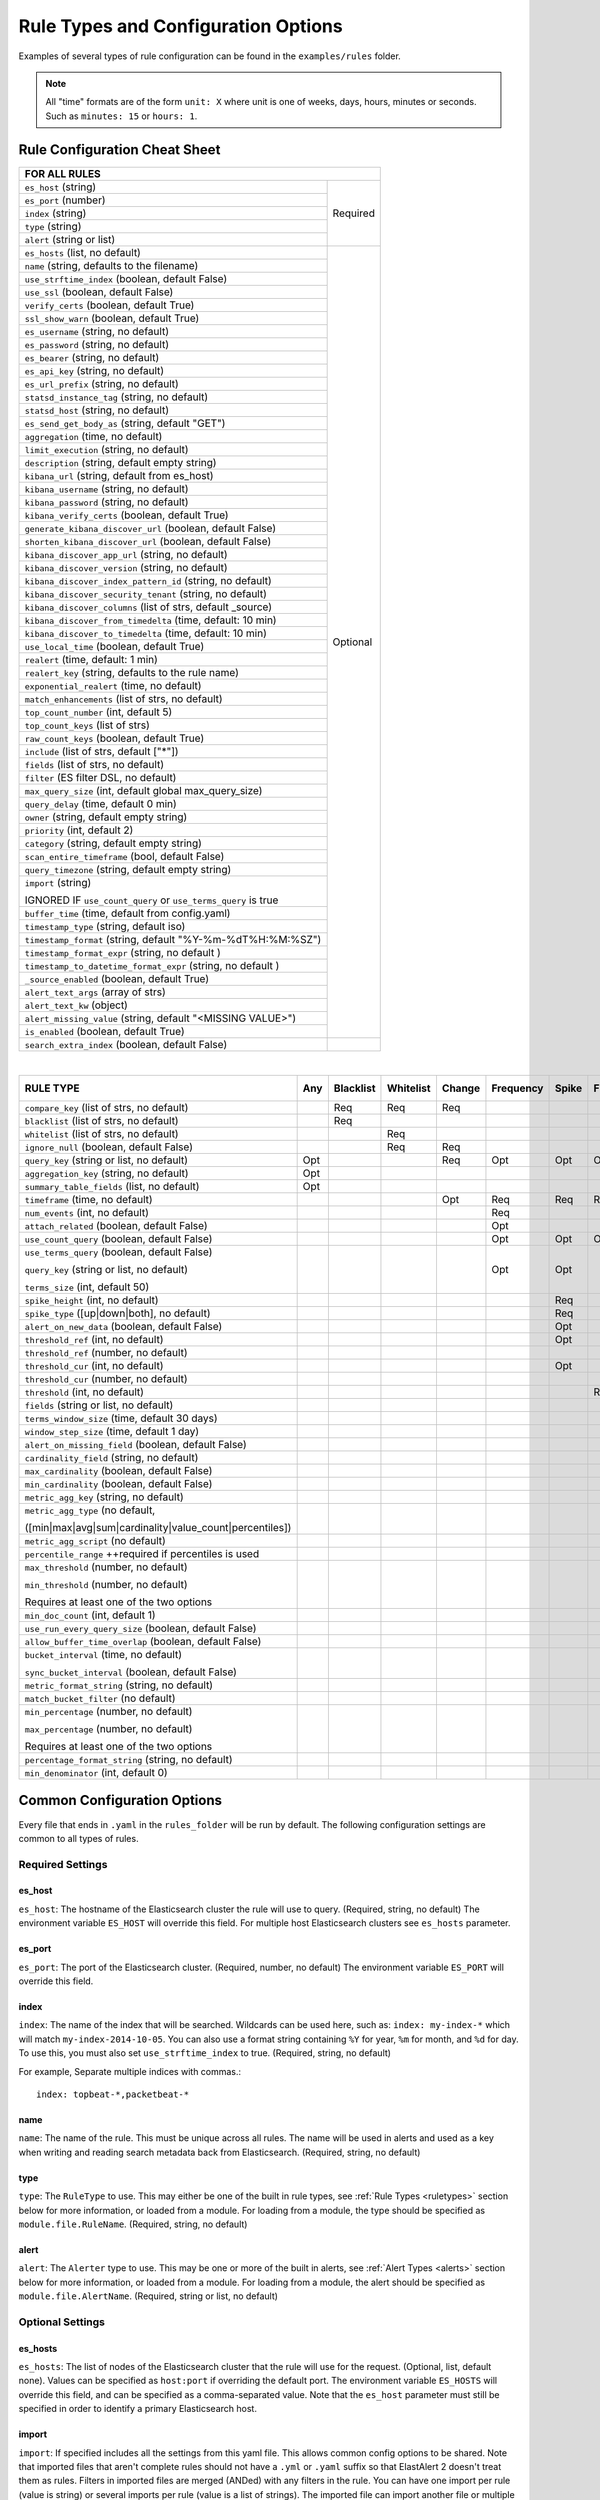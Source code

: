 Rule Types and Configuration Options
************************************

Examples of several types of rule configuration can be found in the ``examples/rules`` folder.

.. _commonconfig:

.. note:: All "time" formats are of the form ``unit: X`` where unit is one of weeks, days, hours, minutes or seconds.
    Such as ``minutes: 15`` or ``hours: 1``.


Rule Configuration Cheat Sheet
==============================


+--------------------------------------------------------------------------+
|              FOR ALL RULES                                               |
+==============================================================+===========+
| ``es_host`` (string)                                         |  Required |
+--------------------------------------------------------------+           |
| ``es_port`` (number)                                         |           |
+--------------------------------------------------------------+           |
| ``index`` (string)                                           |           |
+--------------------------------------------------------------+           |
| ``type`` (string)                                            |           |
+--------------------------------------------------------------+           |
| ``alert`` (string or list)                                   |           |
+--------------------------------------------------------------+-----------+
| ``es_hosts`` (list, no default)                              |           |
+--------------------------------------------------------------+           |
| ``name`` (string, defaults to the filename)                  |           |
+--------------------------------------------------------------+           |
| ``use_strftime_index`` (boolean, default False)              |  Optional |
+--------------------------------------------------------------+           |
| ``use_ssl`` (boolean, default False)                         |           |
+--------------------------------------------------------------+           |
| ``verify_certs`` (boolean, default True)                     |           |
+--------------------------------------------------------------+           |
| ``ssl_show_warn`` (boolean, default True)                    |           |
+--------------------------------------------------------------+           |
| ``es_username`` (string, no default)                         |           |
+--------------------------------------------------------------+           |
| ``es_password`` (string, no default)                         |           |
+--------------------------------------------------------------+           |
| ``es_bearer`` (string, no default)                           |           |
+--------------------------------------------------------------+           |
| ``es_api_key`` (string, no default)                          |           |
+--------------------------------------------------------------+           |
| ``es_url_prefix`` (string, no default)                       |           |
+--------------------------------------------------------------+           |
| ``statsd_instance_tag`` (string, no default)                 |           |
+--------------------------------------------------------------+           |
| ``statsd_host`` (string, no default)                         |           |
+--------------------------------------------------------------+           |
| ``es_send_get_body_as`` (string, default "GET")              |           |
+--------------------------------------------------------------+           |
| ``aggregation`` (time, no default)                           |           |
+--------------------------------------------------------------+           |
| ``limit_execution`` (string, no default)                     |           |
+--------------------------------------------------------------+           |
| ``description`` (string, default empty string)               |           |
+--------------------------------------------------------------+           |
| ``kibana_url`` (string, default from es_host)                |           |
+--------------------------------------------------------------+           |
| ``kibana_username`` (string, no default)                     |           |
+--------------------------------------------------------------+           |
| ``kibana_password`` (string, no default)                     |           |
+--------------------------------------------------------------+           |
| ``kibana_verify_certs`` (boolean, default True)              |           |
+--------------------------------------------------------------+           |
| ``generate_kibana_discover_url`` (boolean, default False)    |           |
+--------------------------------------------------------------+           |
| ``shorten_kibana_discover_url`` (boolean, default False)     |           |
+--------------------------------------------------------------+           |
| ``kibana_discover_app_url`` (string, no default)             |           |
+--------------------------------------------------------------+           |
| ``kibana_discover_version`` (string, no default)             |           |
+--------------------------------------------------------------+           |
| ``kibana_discover_index_pattern_id`` (string, no default)    |           |
+--------------------------------------------------------------+           |
| ``kibana_discover_security_tenant``  (string, no default)    |           |
+--------------------------------------------------------------+           |
| ``kibana_discover_columns`` (list of strs, default _source)  |           |
+--------------------------------------------------------------+           |
| ``kibana_discover_from_timedelta`` (time, default: 10 min)   |           |
+--------------------------------------------------------------+           |
| ``kibana_discover_to_timedelta`` (time, default: 10 min)     |           |
+--------------------------------------------------------------+           |
| ``use_local_time`` (boolean, default True)                   |           |
+--------------------------------------------------------------+           |
| ``realert`` (time, default: 1 min)                           |           |
+--------------------------------------------------------------+           |
| ``realert_key`` (string, defaults to the rule name)          |           |
+--------------------------------------------------------------+           |
| ``exponential_realert`` (time, no default)                   |           |
+--------------------------------------------------------------+           |
| ``match_enhancements`` (list of strs, no default)            |           |
+--------------------------------------------------------------+           |
| ``top_count_number`` (int, default 5)                        |           |
+--------------------------------------------------------------+           |
| ``top_count_keys`` (list of strs)                            |           |
+--------------------------------------------------------------+           |
| ``raw_count_keys`` (boolean, default True)                   |           |
+--------------------------------------------------------------+           |
| ``include`` (list of strs, default ["*"])                    |           |
+--------------------------------------------------------------+           |
| ``fields`` (list of strs, no default)                        |           |
+--------------------------------------------------------------+           |
| ``filter`` (ES filter DSL, no default)                       |           |
+--------------------------------------------------------------+           |
| ``max_query_size`` (int, default global max_query_size)      |           |
+--------------------------------------------------------------+           |
| ``query_delay`` (time, default 0 min)                        |           |
+--------------------------------------------------------------+           |
| ``owner`` (string, default empty string)                     |           |
+--------------------------------------------------------------+           |
| ``priority`` (int, default 2)                                |           |
+--------------------------------------------------------------+           |
| ``category`` (string, default empty string)                  |           |
+--------------------------------------------------------------+           |
| ``scan_entire_timeframe`` (bool, default False)              |           |
+--------------------------------------------------------------+           |
| ``query_timezone`` (string, default empty string)            |           |
+--------------------------------------------------------------+           |
| ``import`` (string)                                          |           |
|                                                              |           |
| IGNORED IF ``use_count_query`` or ``use_terms_query`` is true|           |
+--------------------------------------------------------------+           +
| ``buffer_time`` (time, default from config.yaml)             |           |
+--------------------------------------------------------------+           |
| ``timestamp_type`` (string, default iso)                     |           |
+--------------------------------------------------------------+           |
| ``timestamp_format`` (string, default "%Y-%m-%dT%H:%M:%SZ")  |           |
+--------------------------------------------------------------+           |
| ``timestamp_format_expr`` (string, no default )              |           |
+--------------------------------------------------------------+           |
| ``timestamp_to_datetime_format_expr`` (string, no default )  |           |
+--------------------------------------------------------------+           |
| ``_source_enabled`` (boolean, default True)                  |           |
+--------------------------------------------------------------+           |
| ``alert_text_args`` (array of strs)                          |           |
+--------------------------------------------------------------+           |
| ``alert_text_kw`` (object)                                   |           |
+--------------------------------------------------------------+           |
| ``alert_missing_value`` (string, default "<MISSING VALUE>")  |           |
+--------------------------------------------------------------+           |
| ``is_enabled`` (boolean, default True)                       |           |
+--------------------------------------------------------------+-----------+
| ``search_extra_index`` (boolean, default False)              |           |
+--------------------------------------------------------------+-----------+

|

+-------------------------------------------------------+--------+-----------+-----------+--------+-----------+-------+----------+--------+-----------+------------------+-----------------+----------------+
|      RULE TYPE                                        |   Any  | Blacklist | Whitelist | Change | Frequency | Spike | Flatline |New_term|Cardinality|Metric Aggregation|Spike Aggregation|Percentage Match|
+=======================================================+========+===========+===========+========+===========+=======+==========+========+===========+==================+=================+================+
| ``compare_key`` (list of strs, no default)            |        |    Req    |   Req     |  Req   |           |       |          |        |           |                  |                 |                |
+-------------------------------------------------------+--------+-----------+-----------+--------+-----------+-------+----------+--------+-----------+------------------+-----------------+----------------+
|``blacklist`` (list of strs, no default)               |        |    Req    |           |        |           |       |          |        |           |                  |                 |                |
+-------------------------------------------------------+--------+-----------+-----------+--------+-----------+-------+----------+--------+-----------+------------------+-----------------+----------------+
|``whitelist`` (list of strs, no default)               |        |           |   Req     |        |           |       |          |        |           |                  |                 |                |
+-------------------------------------------------------+--------+-----------+-----------+--------+-----------+-------+----------+--------+-----------+------------------+-----------------+----------------+
| ``ignore_null`` (boolean, default False)              |        |           |   Req     |  Req   |           |       |          |        |           |                  |                 |                |
+-------------------------------------------------------+--------+-----------+-----------+--------+-----------+-------+----------+--------+-----------+------------------+-----------------+----------------+
| ``query_key`` (string or list, no default)            |   Opt  |           |           |   Req  |    Opt    |  Opt  |   Opt    |  Req   |  Opt      |  Opt             |  Opt            |  Opt           |
+-------------------------------------------------------+--------+-----------+-----------+--------+-----------+-------+----------+--------+-----------+------------------+-----------------+----------------+
| ``aggregation_key`` (string, no default)              |   Opt  |           |           |        |           |       |          |        |           |                  |                 |                |
+-------------------------------------------------------+--------+-----------+-----------+--------+-----------+-------+----------+--------+-----------+------------------+-----------------+----------------+
| ``summary_table_fields`` (list, no default)           |   Opt  |           |           |        |           |       |          |        |           |                  |                 |                |
+-------------------------------------------------------+--------+-----------+-----------+--------+-----------+-------+----------+--------+-----------+------------------+-----------------+----------------+
| ``timeframe`` (time, no default)                      |        |           |           |   Opt  |    Req    |  Req  |   Req    |        |  Req      |                  |  Req            |                |
+-------------------------------------------------------+--------+-----------+-----------+--------+-----------+-------+----------+--------+-----------+------------------+-----------------+----------------+
| ``num_events`` (int, no default)                      |        |           |           |        |    Req    |       |          |        |           |                  |                 |                |
+-------------------------------------------------------+--------+-----------+-----------+--------+-----------+-------+----------+--------+-----------+------------------+-----------------+----------------+
| ``attach_related`` (boolean, default False)           |        |           |           |        |    Opt    |       |          |        |           |                  |                 |                |
+-------------------------------------------------------+--------+-----------+-----------+--------+-----------+-------+----------+--------+-----------+------------------+-----------------+----------------+
|``use_count_query`` (boolean, default False)           |        |           |           |        |     Opt   | Opt   | Opt      |        |           |                  |                 |                |
+-------------------------------------------------------+--------+-----------+-----------+--------+-----------+-------+----------+--------+-----------+------------------+-----------------+----------------+
|``use_terms_query`` (boolean, default False)           |        |           |           |        |     Opt   | Opt   |          | Opt    |           |                  |                 |                |
|                                                       |        |           |           |        |           |       |          |        |           |                  |                 |                |
|``query_key`` (string or list, no default)             |        |           |           |        |           |       |          |        |           |                  |                 |                |
|                                                       |        |           |           |        |           |       |          |        |           |                  |                 |                |
|``terms_size`` (int, default 50)                       |        |           |           |        |           |       |          |        |           |                  |                 |                |
+-------------------------------------------------------+--------+-----------+-----------+--------+-----------+-------+----------+--------+-----------+------------------+-----------------+----------------+
| ``spike_height`` (int, no default)                    |        |           |           |        |           |   Req |          |        |           |                  |  Req            |                |
+-------------------------------------------------------+--------+-----------+-----------+--------+-----------+-------+----------+--------+-----------+------------------+-----------------+----------------+
|``spike_type`` ([up|down|both], no default)            |        |           |           |        |           |   Req |          |        |           |                  |  Req            |                |
+-------------------------------------------------------+--------+-----------+-----------+--------+-----------+-------+----------+--------+-----------+------------------+-----------------+----------------+
|``alert_on_new_data`` (boolean, default False)         |        |           |           |        |           |   Opt |          |        |           |                  |                 |                |
+-------------------------------------------------------+--------+-----------+-----------+--------+-----------+-------+----------+--------+-----------+------------------+-----------------+----------------+
|``threshold_ref`` (int, no default)                    |        |           |           |        |           |   Opt |          |        |           |                  |                 |                |
+-------------------------------------------------------+--------+-----------+-----------+--------+-----------+-------+----------+--------+-----------+------------------+-----------------+----------------+
|``threshold_ref`` (number, no default)                 |        |           |           |        |           |       |          |        |           |                  |  Opt            |                |
+-------------------------------------------------------+--------+-----------+-----------+--------+-----------+-------+----------+--------+-----------+------------------+-----------------+----------------+
|``threshold_cur`` (int, no default)                    |        |           |           |        |           |   Opt |          |        |           |                  |                 |                |
+-------------------------------------------------------+--------+-----------+-----------+--------+-----------+-------+----------+--------+-----------+------------------+-----------------+----------------+
|``threshold_cur`` (number, no default)                 |        |           |           |        |           |       |          |        |           |                  |  Opt            |                |
+-------------------------------------------------------+--------+-----------+-----------+--------+-----------+-------+----------+--------+-----------+------------------+-----------------+----------------+
|``threshold`` (int, no default)                        |        |           |           |        |           |       |    Req   |        |           |                  |                 |                |
+-------------------------------------------------------+--------+-----------+-----------+--------+-----------+-------+----------+--------+-----------+------------------+-----------------+----------------+
|``fields`` (string or list, no default)                |        |           |           |        |           |       |          | Req    |           |                  |                 |                |
+-------------------------------------------------------+--------+-----------+-----------+--------+-----------+-------+----------+--------+-----------+------------------+-----------------+----------------+
|``terms_window_size`` (time, default 30 days)          |        |           |           |        |           |       |          | Opt    |           |                  |                 |                |
+-------------------------------------------------------+--------+-----------+-----------+--------+-----------+-------+----------+--------+-----------+------------------+-----------------+----------------+
|``window_step_size`` (time, default 1 day)             |        |           |           |        |           |       |          | Opt    |           |                  |                 |                |
+-------------------------------------------------------+--------+-----------+-----------+--------+-----------+-------+----------+--------+-----------+------------------+-----------------+----------------+
|``alert_on_missing_field`` (boolean, default False)    |        |           |           |        |           |       |          | Opt    |           |                  |                 |                |
+-------------------------------------------------------+--------+-----------+-----------+--------+-----------+-------+----------+--------+-----------+------------------+-----------------+----------------+
|``cardinality_field`` (string, no default)             |        |           |           |        |           |       |          |        |  Req      |                  |                 |                |
+-------------------------------------------------------+--------+-----------+-----------+--------+-----------+-------+----------+--------+-----------+------------------+-----------------+----------------+
|``max_cardinality`` (boolean, default False)           |        |           |           |        |           |       |          |        |  Opt      |                  |                 |                |
+-------------------------------------------------------+--------+-----------+-----------+--------+-----------+-------+----------+--------+-----------+------------------+-----------------+----------------+
|``min_cardinality`` (boolean, default False)           |        |           |           |        |           |       |          |        |  Opt      |                  |                 |                |
+-------------------------------------------------------+--------+-----------+-----------+--------+-----------+-------+----------+--------+-----------+------------------+-----------------+----------------+
|``metric_agg_key`` (string, no default)                |        |           |           |        |           |       |          |        |           |  Req             |                 |                |
+-------------------------------------------------------+--------+-----------+-----------+--------+-----------+-------+----------+--------+-----------+------------------+-----------------+----------------+
|``metric_agg_type`` (no default,                       |        |           |           |        |           |       |          |        |           |  Req             |  Req            |                |
|                                                       |        |           |           |        |           |       |          |        |           |                  |                 |                |
|([min|max|avg|sum|cardinality|value_count|percentiles])|        |           |           |        |           |       |          |        |           |                  |                 |                |
+-------------------------------------------------------+--------+-----------+-----------+--------+-----------+-------+----------+--------+-----------+------------------+-----------------+----------------+
|``metric_agg_script`` (no default)                     |        |           |           |        |           |       |          |        |           |  Opt             |  Opt            |                |
+-------------------------------------------------------+--------+-----------+-----------+--------+-----------+-------+----------+--------+-----------+------------------+-----------------+----------------+
|``percentile_range`` ++required if percentiles is used |        |           |           |        |           |       |          |        |           |  Req++           |  Req++          |                |
+-------------------------------------------------------+--------+-----------+-----------+--------+-----------+-------+----------+--------+-----------+------------------+-----------------+----------------+
|``max_threshold`` (number, no default)                 |        |           |           |        |           |       |          |        |           |  Opt             |                 |                |
|                                                       |        |           |           |        |           |       |          |        |           |                  |                 |                |
|``min_threshold`` (number, no default)                 |        |           |           |        |           |       |          |        |           |                  |                 |                |
|                                                       |        |           |           |        |           |       |          |        |           |                  |                 |                |
|Requires at least one of the two options               |        |           |           |        |           |       |          |        |           |                  |                 |                |
+-------------------------------------------------------+--------+-----------+-----------+--------+-----------+-------+----------+--------+-----------+------------------+-----------------+----------------+
|``min_doc_count`` (int, default 1)                     |        |           |           |        |           |       |          |        |           |   Opt            |   Opt           |                |
+-------------------------------------------------------+--------+-----------+-----------+--------+-----------+-------+----------+--------+-----------+------------------+-----------------+----------------+
|``use_run_every_query_size`` (boolean, default False)  |        |           |           |        |           |       |          |        |           |   Opt            |                 |   Opt          |
+-------------------------------------------------------+--------+-----------+-----------+--------+-----------+-------+----------+--------+-----------+------------------+-----------------+----------------+
|``allow_buffer_time_overlap`` (boolean, default False) |        |           |           |        |           |       |          |        |           |   Opt            |                 |   Opt          |
+-------------------------------------------------------+--------+-----------+-----------+--------+-----------+-------+----------+--------+-----------+------------------+-----------------+----------------+
|``bucket_interval`` (time, no default)                 |        |           |           |        |           |       |          |        |           |   Opt            |                 |   Opt          |
|                                                       |        |           |           |        |           |       |          |        |           |                  |                 |                |
|``sync_bucket_interval`` (boolean, default False)      |        |           |           |        |           |       |          |        |           |                  |                 |                |
+-------------------------------------------------------+--------+-----------+-----------+--------+-----------+-------+----------+--------+-----------+------------------+-----------------+----------------+
|``metric_format_string`` (string, no default)          |        |           |           |        |           |       |          |        |           |   Opt            |                 |                |
+-------------------------------------------------------+--------+-----------+-----------+--------+-----------+-------+----------+--------+-----------+------------------+-----------------+----------------+
|``match_bucket_filter`` (no default)                   |        |           |           |        |           |       |          |        |           |                  |                 |  Req           |
+-------------------------------------------------------+--------+-----------+-----------+--------+-----------+-------+----------+--------+-----------+------------------+-----------------+----------------+
|``min_percentage`` (number, no default)                |        |           |           |        |           |       |          |        |           |                  |                 |  Req           |
|                                                       |        |           |           |        |           |       |          |        |           |                  |                 |                |
|``max_percentage`` (number, no default)                |        |           |           |        |           |       |          |        |           |                  |                 |                |
|                                                       |        |           |           |        |           |       |          |        |           |                  |                 |                |
|Requires at least one of the two options               |        |           |           |        |           |       |          |        |           |                  |                 |                |
+-------------------------------------------------------+--------+-----------+-----------+--------+-----------+-------+----------+--------+-----------+------------------+-----------------+----------------+
|``percentage_format_string`` (string, no default)      |        |           |           |        |           |       |          |        |           |                  |                 |   Opt          |
+-------------------------------------------------------+--------+-----------+-----------+--------+-----------+-------+----------+--------+-----------+------------------+-----------------+----------------+
|``min_denominator`` (int, default 0)                   |        |           |           |        |           |       |          |        |           |                  |                 |   Opt          |
+-------------------------------------------------------+--------+-----------+-----------+--------+-----------+-------+----------+--------+-----------+------------------+-----------------+----------------+

Common Configuration Options
============================

Every file that ends in ``.yaml`` in the ``rules_folder`` will be run by default.
The following configuration settings are common to all types of rules.

Required Settings
~~~~~~~~~~~~~~~~~

es_host
^^^^^^^

``es_host``: The hostname of the Elasticsearch cluster the rule will use to query. (Required, string, no default)
The environment variable ``ES_HOST`` will override this field.
For multiple host Elasticsearch clusters see ``es_hosts`` parameter.

es_port
^^^^^^^

``es_port``: The port of the Elasticsearch cluster. (Required, number, no default)
The environment variable ``ES_PORT`` will override this field.

index
^^^^^

``index``: The name of the index that will be searched. Wildcards can be used here, such as:
``index: my-index-*`` which will match ``my-index-2014-10-05``. You can also use a format string containing
``%Y`` for year, ``%m`` for month, and ``%d`` for day. To use this, you must also set ``use_strftime_index`` to true. (Required, string, no default)

For example, Separate multiple indices with commas.::

    index: topbeat-*,packetbeat-*

name
^^^^

``name``: The name of the rule. This must be unique across all rules. The name will be used in
alerts and used as a key when writing and reading search metadata back from Elasticsearch. (Required, string, no default)

type
^^^^

``type``: The ``RuleType`` to use. This may either be one of the built in rule types, see :ref:`Rule Types <ruletypes>` section below for more information,
or loaded from a module. For loading from a module, the type should be specified as ``module.file.RuleName``. (Required, string, no default)

alert
^^^^^

``alert``: The ``Alerter`` type to use. This may be one or more of the built in alerts, see :ref:`Alert Types <alerts>` section below for more information,
or loaded from a module. For loading from a module, the alert should be specified as ``module.file.AlertName``. (Required, string or list, no default)

Optional Settings
~~~~~~~~~~~~~~~~~
es_hosts
^^^^^^^^

``es_hosts``: The list of nodes of the Elasticsearch cluster that the rule will use for the request. (Optional, list, default none). Values can be specified as ``host:port`` if overriding the default port.
The environment variable ``ES_HOSTS`` will override this field, and can be specified as a comma-separated value. Note that the ``es_host`` parameter must still be specified in order to identify a primary Elasticsearch host. 

import
^^^^^^

``import``: If specified includes all the settings from this yaml file. This allows common config options to be shared. Note that imported files that aren't
complete rules should not have a ``.yml`` or ``.yaml`` suffix so that ElastAlert 2 doesn't treat them as rules. Filters in imported files are merged (ANDed)
with any filters in the rule. You can have one import per rule (value is string) or several imports per rule (value is a list of strings).
The imported file can import another file or multiple files, recursively.
The filename can be an absolute path or relative to the rules directory. (Optional, string or array of strings, no default)

use_ssl
^^^^^^^

``use_ssl``: Whether or not to connect to ``es_host`` using TLS. (Optional, boolean, default False)
The environment variable ``ES_USE_SSL`` will override this field.

ssl_show_warn
^^^^^^^^^^^^^

``ssl_show_warn``: Whether or not to show SSL/TLS warnings when ``verify_certs`` is disabled. (Optional, boolean, default True)

verify_certs
^^^^^^^^^^^^

``verify_certs``: Whether or not to verify TLS certificates. (Optional, boolean, default True)

client_cert
^^^^^^^^^^^

``client_cert``: Path to a PEM certificate to use as the client certificate (Optional, string, no default)

client_key
^^^^^^^^^^^

``client_key``: Path to a private key file to use as the client key (Optional, string, no default)

ca_certs
^^^^^^^^

``ca_certs``: Path to a CA cert bundle to use to verify SSL connections (Optional, string, no default)


disable_rules_on_error
^^^^^^^^^^^^^^^^^^^^^^

``disable_rules_on_error``: If true, ElastAlert 2 will disable rules which throw uncaught (not EAException) exceptions. It
will upload a traceback message to ``elastalert_metadata`` and if ``notify_email`` is set, send an email notification. The
rule will no longer be run until either ElastAlert 2 restarts or the rule file has been modified. This defaults to ``True``.

es_conn_timeout
^^^^^^^^^^^^^^^

``es_conn_timeout``: Optional; sets timeout for connecting to and reading from ``es_host``; defaults to ``20``.

es_username
^^^^^^^^^^^

``es_username``: basic-auth username for connecting to ``es_host``. (Optional, string, no default) The environment variable ``ES_USERNAME`` will override this field.

es_password
^^^^^^^^^^^

``es_password``: basic-auth password for connecting to ``es_host``. (Optional, string, no default) The environment variable ``ES_PASSWORD`` will override this field.

es_bearer
^^^^^^^^^^^

``es_bearer``: bearer-token authorization for connecting to ``es_host``. (Optional, string, no default) The environment variable ``ES_BEARER`` will override this field. This authentication option will override the password authentication option.

es_api_key
^^^^^^^^^^^

``es_api_key``: api-key-token authorization for connecting to ``es_host``. (Optional, base64 string, no default) The environment variable ``ES_API_KEY`` will override this field. This authentication option will override both the bearer and the password authentication options.

es_url_prefix
^^^^^^^^^^^^^

``es_url_prefix``: URL prefix for the Elasticsearch endpoint. (Optional, string, no default)

statsd_instance_tag
^^^^^^^^^^^^^^^^^^^

``statsd_instance_tag``: prefix for statsd metrics. (Optional, string, no default)


statsd_host
^^^^^^^^^^^^^

``statsd_host``: statsd host. (Optional, string, no default)

es_send_get_body_as
^^^^^^^^^^^^^^^^^^^

``es_send_get_body_as``: Method for querying Elasticsearch. (Optional, string, default "GET")

use_strftime_index
^^^^^^^^^^^^^^^^^^

``use_strftime_index``: If this is true, ElastAlert 2 will format the index using datetime.strftime for each query.
See https://docs.python.org/2/library/datetime.html#strftime-strptime-behavior for more details.
If a query spans multiple days, the formatted indexes will be concatenated with commas. This is useful
as narrowing the number of indexes searched, compared to using a wildcard, may be significantly faster. For example, if ``index`` is
``logstash-%Y.%m.%d``, the query url will be similar to ``elasticsearch.example.com/logstash-2015.02.03/...`` or
``elasticsearch.example.com/logstash-2015.02.03,logstash-2015.02.04/...``.

search_extra_index
^^^^^^^^^^^^^^^^^^

``search_extra_index``: If this is true, ElastAlert 2 will add an extra index on the early side onto each search. For example, if it's querying
completely within 2018-06-28, it will actually use 2018-06-27,2018-06-28. This can be useful if your timestamp_field is not what's being used
to generate the index names. If that's the case, sometimes a query would not have been using the right index.

aggregation
^^^^^^^^^^^

``aggregation``: This option allows you to aggregate multiple matches together into one alert. Every time a match is found,
ElastAlert 2 will wait for the ``aggregation`` period, and send all of the matches that have occurred in that time for a particular
rule together.

For example::

    aggregation:
      hours: 2

means that if one match occurred at 12:00, another at 1:00, and a third at 2:30, one
alert would be sent at 2:00, containing the first two matches, and another at 4:30, containing the third match plus any additional matches
occurring before 4:30. This can be very useful if you expect a large number of matches and only want a periodic report. (Optional, time, default none)

If you wish to aggregate all your alerts and send them on a recurring interval, you can do that using the ``schedule`` field.

For example, if you wish to receive alerts every Monday and Friday::

    aggregation:
      schedule: '2 4 * * mon,fri'

This uses Cron syntax, which you can read more about `here <http://www.nncron.ru/help/EN/working/cron-format.htm>`_. Make sure to `only` include either a schedule field or standard datetime fields (such as ``hours``, ``minutes``, ``days``), not both.

By default, all events that occur during an aggregation window are grouped together. However, if your rule has the ``aggregation_key`` field set, then each event sharing a common key value will be grouped together. A separate aggregation window will be made for each newly encountered key value.

For example, if you wish to receive alerts that are grouped by the user who triggered the event, you can set::

    aggregation_key: 'my_data.username'

Then, assuming an aggregation window of 10 minutes, if you receive the following data points::

    {'my_data': {'username': 'alice', 'event_type': 'login'}, '@timestamp': '2016-09-20T00:00:00'}
    {'my_data': {'username': 'bob', 'event_type': 'something'}, '@timestamp': '2016-09-20T00:05:00'}
    {'my_data': {'username': 'alice', 'event_type': 'something else'}, '@timestamp': '2016-09-20T00:06:00'}

This should result in 2 alerts: One containing alice's two events, sent at ``2016-09-20T00:10:00`` and one containing bob's one event sent at ``2016-09-20T00:16:00``

For aggregations, there can sometimes be a large number of documents present in the viewing medium (email, Jira ticket, etc..). If you set the ``summary_table_fields`` field, ElastAlert 2 will provide a summary of the specified fields from all the results.

The formatting style of the summary table can be switched between ``ascii`` (default), ``markdown``, or ``html`` with parameter ``summary_table_type``.

The maximum number of rows in the summary table can be limited with the parameter ``summary_table_max_rows``.

For example, if you wish to summarize the usernames and event_types that appear in the documents so that you can see the most relevant fields at a quick glance, you can set::

    summary_table_fields:
        - my_data.username
        - my_data.event_type

Then, for the same sample data shown above listing alice and bob's events, ElastAlert 2 will provide the following summary table in the alert medium::

    +------------------+--------------------+
    | my_data.username | my_data.event_type |
    +------------------+--------------------+
    |      alice       |       login        |
    |       bob        |     something      |
    |      alice       |   something else   |
    +------------------+--------------------+


.. note::
   By default, aggregation time is relative to the current system time, not the time of the match. This means that running ElastAlert 2 over
   past events will result in different alerts than if ElastAlert 2 had been running while those events occured. This behavior can be changed
   by setting ``aggregate_by_match_time``.

limit_execution
^^^^^^^^^^^^^^^

``limit_execution``: This option allows you to activate the rule during a limited period of time. This uses the cron format.

For example, if you wish to activate the rule from monday to friday, between 10am to 6pm::

    limit_execution: "* 10-18 * * 1-5"

aggregate_by_match_time
^^^^^^^^^^^^^^^^^^^^^^^

Setting this to true will cause aggregations to be created relative to the timestamp of the first event, rather than the current time. This
is useful for querying over historic data or if using a very large buffer_time and you want multiple aggregations to occur from a single query.

realert
^^^^^^^

``realert``: This option allows you to ignore repeating alerts for a period of time. If the rule uses a ``query_key``, this option
will be applied on a per key basis. All matches for a given rule, or for matches with the same ``query_key``, will be ignored for
the given time. All matches with a missing ``query_key`` will be grouped together using a value of ``_missing``.
This is applied to the time the alert is sent, not to the time of the event. It defaults to one minute, which means
that if ElastAlert 2 is run over a large time period which triggers many matches, only the first alert will be sent by default. If you want
every alert, set realert to 0 minutes. (Optional, time, default 1 minute)

realert_key
^^^^^^^^^^^

``realert_key``: This option allows you to customize the key for ``realert``.  The default is the rule name, but if you have multiple rules that
you would like to use the same key for you can set the ``realert_key`` to be the same in those rules. (Optional, string, default is the rule name)

exponential_realert
^^^^^^^^^^^^^^^^^^^

``exponential_realert``: This option causes the value of ``realert`` to exponentially increase while alerts continue to fire. If set,
the value of ``exponential_realert`` is the maximum ``realert`` will increase to. If the time between alerts is less than twice ``realert``,
``realert`` will double. For example, if ``realert: minutes: 10`` and ``exponential_realert: hours: 1``, an alerts fires at 1:00 and another
at 1:15, the next alert will not be until at least 1:35. If another alert fires between 1:35 and 2:15, ``realert`` will increase to the
1 hour maximum. If more than 2 hours elapse before the next alert, ``realert`` will go back down. Note that alerts that are ignored (e.g.
one that occurred at 1:05) would not change ``realert``. (Optional, time, no default)

buffer_time
^^^^^^^^^^^

``buffer_time``: This options allows the rule to override the ``buffer_time`` global setting defined in config.yaml. This value is ignored if
``use_count_query`` or ``use_terms_query`` is true. (Optional, time)

query_delay
^^^^^^^^^^^

``query_delay``: This option will cause ElastAlert 2 to subtract a time delta from every query, causing the rule to run with a delay.
This is useful if the data is Elasticsearch doesn't get indexed immediately. (Optional, time)

For example::

    query_delay:
      hours: 2

owner
^^^^^

``owner``: This value will be used to identify the stakeholder of the alert. Optionally, this field can be included in any alert type. (Optional, string)

priority
^^^^^^^^

``priority``: This value will be used to identify the relative priority of the alert. Optionally, this field can be included in any alert type (e.g. for use in email subject/body text). (Optional, int, default 2)

category
^^^^^^^^

``category``: This value will be used to identify the category of the alert. Optionally, this field can be included in any alert type (e.g. for use in email subject/body text). (Optional, string, default empty string)

max_query_size
^^^^^^^^^^^^^^

``max_query_size``: The maximum number of documents that will be downloaded from Elasticsearch in a single query. If you
expect a large number of results, consider using ``use_count_query`` for the rule. If this
limit is reached, a warning will be logged but ElastAlert 2 will continue without downloading more results. This setting will
override a global ``max_query_size``. (Optional, int, default value of global ``max_query_size``)

filter
^^^^^^

``filter``: A list of Elasticsearch query DSL filters that is used to query Elasticsearch. ElastAlert 2 will query Elasticsearch using the format
``{'filter': {'bool': {'must': [config.filter]}}}`` with an additional timestamp range filter.
All of the results of querying with these filters are passed to the ``RuleType`` for analysis.
For more information writing filters, see :ref:`Writing Filters <writingfilters>`. (Required, Elasticsearch query DSL, no default)

include
^^^^^^^

``include``: A list of terms that should be included in query results and passed to rule types and alerts. When set, only those
fields, along with '@timestamp', ``query_key``, ``compare_key``, and ``top_count_keys``  are included, if present.
(Optional, list of strings, default all fields)

fields
^^^^^^

``fields``: A list of fields that should be included in query results and passed to rule types and alerts. If ``_source_enabled`` is False,
only these fields and those from ``include`` are included.  When ``_source_enabled`` is True, these are in addition to source.  This is used
for runtime fields, script fields, etc.  This only works with Elasticsearch version 7.11 and newer.  (Optional, list of strings, no default)

top_count_keys
^^^^^^^^^^^^^^

``top_count_keys``: A list of fields. ElastAlert 2 will perform a terms query for the top X most common values for each of the fields,
where X is 5 by default, or ``top_count_number`` if it exists.
For example, if ``num_events`` is 100, and ``top_count_keys`` is ``- "username"``, the alert will say how many of the 100 events
have each username, for the top 5 usernames. When this is computed, the time range used is from ``timeframe`` before the most recent event
to 10 minutes past the most recent event. Because ElastAlert 2 uses an aggregation query to compute this, it will attempt to use the
field name plus ".keyword" to count unanalyzed terms. To turn this off, set ``raw_count_keys`` to false.

top_count_number
^^^^^^^^^^^^^^^^

``top_count_number``: The number of terms to list if ``top_count_keys`` is set. (Optional, integer, default 5)

raw_count_keys
^^^^^^^^^^^^^^

``raw_count_keys``: If true, all fields in ``top_count_keys`` will have ``.keyword`` appended to them.  This used to be ".raw" in older Elasticsearch versions, but the setting name `raw_count_keys` was left as-is to avoid breaking existing installations. (Optional, boolean, default true)

description
^^^^^^^^^^^

``description``: text describing the purpose of rule. (Optional, string, default empty string)
Can be referenced in custom alerters to provide context as to why a rule might trigger.

kibana_url
^^^^^^^^^^

``kibana_url``: The base url of the Kibana application. If not specified, a URL will be constructed using ``es_host``
and ``es_port``.

This value will be used if ``generate_kibana_discover_url`` is true and ``kibana_discover_app_url`` is a relative path

(Optional, string, default ``http://<es_host>:<es_port>/_plugin/kibana/``)

kibana_username
^^^^^^^^^^^^^^^

``kibana_username``: The username used to make basic authenticated API requests against Kibana.
This value is only used if ``shorten_kibana_discover_url`` is true.

(Optional, string, no default)

kibana_password
^^^^^^^^^^^^^^^

``kibana_password``: The password used to make basic authenticated API requests against Kibana.
This value is only used if ``shorten_kibana_discover_url`` is true.

(Optional, string, no default)

kibana_verify_certs
^^^^^^^^^^^^^^^^^^^

``kibana_verify_certs``: Whether or not to verify TLS certificates when querying Kibana. (Optional, boolean, default True)

generate_kibana_discover_url
^^^^^^^^^^^^^^^^^^^^^^^^^^^^

``generate_kibana_discover_url``: Enables the generation of the ``kibana_discover_url`` variable for the Kibana Discover application.
This setting requires the following settings are also configured:

- ``kibana_discover_app_url``
- ``kibana_discover_version``
- ``kibana_discover_index_pattern_id``

``generate_kibana_discover_url: true``

Example kibana_discover_app_url only usage::

    generate_kibana_discover_url: true
    kibana_discover_app_url: "http://localhost:5601/app/discover#/"
    kibana_discover_index_pattern_id: "4babf380-c3b1-11eb-b616-1b59c2feec54"
    kibana_discover_version: "7.15"
    alert_text: '{}'
    alert_text_args: [ kibana_discover_url ]
    alert_text_type: alert_text_only

Example kibana_url + kibana_discover_app_url usage::

    generate_kibana_discover_url: true
    kibana_url: "http://localhost:5601/"
    kibana_discover_app_url: "app/discover#/"
    kibana_discover_index_pattern_id: "4babf380-c3b1-11eb-b616-1b59c2feec54"
    kibana_discover_version: "7.15"
    alert_text: '{}'
    alert_text_args: [ kibana_discover_url ]
    alert_text_type: alert_text_only

shorten_kibana_discover_url
^^^^^^^^^^^^^^^^^^^^^^^^^^^

``shorten_kibana_discover_url``: Enables the shortening of the generated Kibana Discover urls.
In order to use the Kibana Shorten URL REST API, the ``kibana_discover_app_url`` must be provided
as a relative url (e.g. app/discover?#/).

ElastAlert may need to authenticate with Kibana to invoke the Kibana Shorten URL REST API. The
supported authentication methods are:

- Basic authentication by specifying ``kibana_username`` and ``kibana_password``
- AWS authentication (if configured already for ElasticSearch)

(Optional, bool, false)

kibana_discover_app_url
^^^^^^^^^^^^^^^^^^^^^^^

``kibana_discover_app_url``: The url of the Kibana Discover application used to generate the ``kibana_discover_url`` variable.
This value can use `$VAR` and `${VAR}` references to expand environment variables.
This value should be relative to the base kibana url defined by ``kibana_url`` and will vary depending on your installation.

``kibana_discover_app_url: app/discover#/``

(Optional, string, no default)

kibana_discover_security_tenant
^^^^^^^^^^^^^^^^^^^^^^^^^^^^^^^

``kibana_discover_security_tenant``: The Kibana security tenant to include in the generated
``kibana_discover_url`` variable.

(Optional, string, no default)

kibana_discover_version
^^^^^^^^^^^^^^^^^^^^^^^

``kibana_discover_version``: Specifies the version of the Kibana Discover application.

The currently supported versions of Kibana Discover are:

- `7.0`, `7.1`, `7.2`, `7.3`, `7.4`, `7.5`, `7.6`, `7.7`, `7.8`, `7.9`, `7.10`, `7.11`, `7.12`, `7.13`, `7.14`, `7.15`, `7.16`, `7.17`
- `8.0`, `8.1`, `8.2`, `8.3`, `8.4`, `8.5`, `8.6`, `8.7`, `8.8`, `8.9` , `8.10` 

``kibana_discover_version: '7.15'``

kibana_discover_index_pattern_id
^^^^^^^^^^^^^^^^^^^^^^^^^^^^^^^^

``kibana_discover_index_pattern_id``: The id of the index pattern to link to in the Kibana Discover application.
These ids are usually generated and can be found in url of the index pattern management page, or by exporting its saved object.

In this documentation all references of "index pattern" refer to the similarly named concept in Kibana 8 called "data view".

Example export of an index pattern's saved object:

.. code-block:: text

    [
        {
            "_id": "4e97d188-8a45-4418-8a37-07ed69b4d34c",
            "_type": "index-pattern",
            "_source": { ... }
        }
    ]

You can modify an index pattern's id by exporting the saved object, modifying the ``_id`` field, and re-importing.

``kibana_discover_index_pattern_id: 4e97d188-8a45-4418-8a37-07ed69b4d34c``

kibana_discover_columns
^^^^^^^^^^^^^^^^^^^^^^^

``kibana_discover_columns``: The columns to display in the generated Kibana Discover application link.
Defaults to the ``_source`` column.

``kibana_discover_columns: [ timestamp, message ]``

kibana_discover_from_timedelta
^^^^^^^^^^^^^^^^^^^^^^^^^^^^^^

``kibana_discover_from_timedelta``:  The offset to the `from` time of the Kibana Discover link's time range.
The `from` time is calculated by subtracting this timedelta from the event time.  Defaults to 10 minutes.

``kibana_discover_from_timedelta: minutes: 2``

kibana_discover_to_timedelta
^^^^^^^^^^^^^^^^^^^^^^^^^^^^

``kibana_discover_to_timedelta``:  The offset to the `to` time of the Kibana Discover link's time range.
The `to` time is calculated by adding this timedelta to the event time.  Defaults to 10 minutes.

``kibana_discover_to_timedelta: minutes: 2``

use_local_time
^^^^^^^^^^^^^^

``use_local_time``: Whether to convert timestamps to the local time zone in alerts. If false, timestamps will
be converted to UTC, which is what ElastAlert 2 uses internally. (Optional, boolean, default true)

match_enhancements
^^^^^^^^^^^^^^^^^^

``match_enhancements``: A list of enhancement modules to use with this rule. An enhancement module is a subclass of enhancements.BaseEnhancement
that will be given the match dictionary and can modify it before it is passed to the alerter. The enhancements will be run after silence and realert
is calculated and in the case of aggregated alerts, right before the alert is sent. This can be changed by setting ``run_enhancements_first``.
The enhancements should be specified as
``module.file.EnhancementName``. See :ref:`Enhancements` for more information. (Optional, list of strings, no default)

run_enhancements_first
^^^^^^^^^^^^^^^^^^^^^^

``run_enhancements_first``: If set to true, enhancements will be run as soon as a match is found. This means that they can be changed
or dropped before affecting realert or being added to an aggregation. Silence stashes will still be created before the
enhancement runs, meaning even if a ``DropMatchException`` is raised, the rule will still be silenced. (Optional, boolean, default false)

query_key
^^^^^^^^^

``query_key``: Having a query key means that realert time will be counted separately for each unique value of ``query_key``. For rule types which
count documents, such as spike, frequency and flatline, it also means that these counts will be independent for each unique value of ``query_key``.
For example, if ``query_key`` is set to ``username`` and ``realert`` is set, and an alert triggers on a document with ``{'username': 'bob'}``,
additional alerts for ``{'username': 'bob'}`` will be ignored while other usernames will trigger alerts. Documents which are missing the
``query_key`` will be grouped together. A list of fields may also be used, which will create a compound query key. This compound key is
treated as if it were a single field whose value is the component values, or "None", joined by commas. A new field with the key
"field1,field2,etc" will be created in each document and may conflict with existing fields of the same name.

aggregation_key
^^^^^^^^^^^^^^^

``aggregation_key``: Having an aggregation key in conjunction with an aggregation will make it so that each new value encountered for the aggregation_key field will result in a new, separate aggregation window.

summary_table_fields
^^^^^^^^^^^^^^^^^^^^

``summary_table_fields``: Specifying the summmary_table_fields in conjunction with an aggregation will make it so that each aggregated alert will contain a table summarizing the values for the specified fields in all the matches that were aggregated together.

summary_table_type
^^^^^^^^^^^^^^^^^^^^

``summary_table_type``: One of: ``ascii`` or ``markdown`` or ``html``. Select the table type to use for the aggregation summary. Defaults to ``ascii`` for the classical text based table.

summary_table_max_rows
^^^^^^^^^^^^^^^^^^^^^^

``summary_table_max_rows``: Limit the maximum number of rows that will be shown in the summary table.

summary_prefix
^^^^^^^^^^^^^^^^^^^^

``summary_prefix``: Specify a prefix string, which will be added in front of the aggregation summary table. This string is currently not subject to any formatting.

summary_suffix
^^^^^^^^^^^^^^^^^^^^

``summary_suffix``: Specify a suffix string, which will be added after the aggregation summary table. This string is currently not subject to any formatting.

timestamp_type
^^^^^^^^^^^^^^

``timestamp_type``: One of ``iso``, ``unix``, ``unix_ms``, ``custom``. This option will set the type of ``@timestamp`` (or ``timestamp_field``)
used to query Elasticsearch. ``iso`` will use ISO8601 timestamps, which will work with most Elasticsearch date type field. ``unix`` will
query using an integer unix (seconds since 1/1/1970) timestamp. ``unix_ms`` will use milliseconds unix timestamp. ``custom`` allows you to define
your own ``timestamp_format``. The default is ``iso``.
(Optional, string enum, default iso).

timestamp_format
^^^^^^^^^^^^^^^^

``timestamp_format``: In case Elasticsearch used custom date format for date type field, this option provides a way to define custom timestamp
format to match the type used for Elastisearch date type field. This option is only valid if ``timestamp_type`` set to ``custom``.
(Optional, string, default '%Y-%m-%dT%H:%M:%SZ').

timestamp_format_expr
^^^^^^^^^^^^^^^^^^^^^

``timestamp_format_expr``: In case Elasticsearch used custom date format for date type field, this option provides a way to adapt the
value obtained converting a datetime through ``timestamp_format``, when the format cannot match perfectly what defined in Elasticsearch.
When set, this option is evaluated as a Python expression along with a *globals* dictionary containing the original datetime instance
named ``dt`` and the timestamp to be refined, named ``ts``. The returned value becomes the timestamp obtained from the datetime.
For example, when the date type field in Elasticsearch uses milliseconds (``yyyy-MM-dd'T'HH:mm:ss.SSS'Z'``) and ``timestamp_format``
option is ``'%Y-%m-%dT%H:%M:%S.%fZ'``, Elasticsearch would fail to parse query terms as they contain microsecond values - that is
it gets 6 digits instead of 3 - since the ``%f`` placeholder stands for microseconds for Python *strftime* method calls.
Setting ``timestamp_format_expr: 'ts[:23] + ts[26:]'`` will truncate the value to milliseconds granting Elasticsearch compatibility.
This option is only valid if ``timestamp_type`` set to ``custom``.
(Optional, string, no default).

timestamp_to_datetime_format_expr
^^^^^^^^^^^^^^^^^^^^^^^^^^^^^^^^^

``timestamp_to_datetime_format_expr``: In the same spirit as timestamp_format_expr, in case Elasticsearch used custom date format for date type field,
this option provides a way to adapt the value (as a string) returned by an Elasticsearch query before converting it into a datetime used by elastalert.
The changes are applied before converting the timestamp string to a datetime using ``timestamp_format``. This is useful when the format cannot match perfectly what is returned by Elasticsearch. When set, this option is evaluated as a Python expression along with a *globals* dictionary containing the original timestamp to be refined (as a string) named ``ts``. The returned value will be parse into a python datetime using the previously defined format (or using the default '%Y-%m-%dT%H:%M:%SZ').

For example, when the date type field returned by Elasticsearch uses nanoseconds (``yyyy-MM-dd'T'HH:mm:ss.SSS.XXXXXX``) and ``timestamp_format``
option is ``'%Y-%m-%dT%H:%M:%S.%f'`` (ns are not supported in python datetime.datetime.strptime), Elasticsearch would fail to parse the timestamp terms as they contain nanoseconds values - that is it gets 3 additional digits that can't be parsed, throwing the exception``ValueError: unconverted data remains: XXX``. Setting ``timestamp_to_datetime_format_expr: 'ts[:23]'`` will truncate the value to milliseconds, allowing a good conversion in a datetime object. This option is only valid if ``timestamp_type`` set to ``custom``. 
(Optional, string, no default).

_source_enabled
^^^^^^^^^^^^^^^

``_source_enabled``: If true, ElastAlert 2 will use _source to retrieve fields from documents in Elasticsearch. If false,
ElastAlert 2 will use ``fields`` to retrieve stored fields. Both of these are represented internally as if they came from ``_source``.
See https://www.elastic.co/guide/en/elasticsearch/reference/current/mapping-fields.html for more details. The fields used come from ``include``,
see above for more details. (Optional, boolean, default True)

scan_entire_timeframe
^^^^^^^^^^^^^^^^^^^^^

``scan_entire_timeframe``: If true, when ElastAlert 2 starts, it will always start querying at the current time minus the timeframe.
``timeframe`` must exist in the rule. This may be useful, for example, if you are using a flatline rule type with a large timeframe,
and you want to be sure that if ElastAlert 2 restarts, you can still get alerts. This may cause duplicate alerts for some rule types,
for example, Frequency can alert multiple times in a single timeframe, and if ElastAlert 2 were to restart with this setting, it may
scan the same range again, triggering duplicate alerts.

Some rules and alerts require additional options, which also go in the top level of the rule configuration file.

query_timezone
^^^^^^^^^^^^^^

``query_timezone``: Whether to convert UTC time to the specified time zone in rule queries.
If not set, start and end time of query will be used UTC. (Optional, string, default empty string)

Example value : query_timezone: "Europe/Istanbul"

.. _testing :

Testing Your Rule
=================

Once you've written a rule configuration, you will want to validate it. To do so, you can either run ElastAlert 2 in debug mode,
or use ``elastalert-test-rule``, which is a script that makes various aspects of testing easier.

It can:

- Check that the configuration file loaded successfully.

- Check that the Elasticsearch filter parses.

- Run against the last X day(s) and the show the number of hits that match your filter.

- Show the available terms in one of the results.

- Save documents returned to a JSON file.

- Run ElastAlert 2 using either a JSON file or actual results from Elasticsearch.

- Print out debug alerts or trigger real alerts.

- Check that, if they exist, the primary_key, compare_key and include terms are in the results.

- Show what metadata documents would be written to ``elastalert_status``.

Without any optional arguments, it will run ElastAlert 2 over the last 24 hours and print out any alerts that would have occurred.
Here is an example test run which triggered an alert:

.. code-block:: console

    $ elastalert-test-rule my_rules/rule1.yaml
    Successfully Loaded Example rule1

    Got 105 hits from the last 1 day

    Available terms in first hit:
        @timestamp
        field1
        field2
        ...
    Included term this_field_doesnt_exist may be missing or null

    INFO:root:Queried rule Example rule1 from 6-16 15:21 PDT to 6-17 15:21 PDT: 105 hits
    INFO:root:Alert for Example rule1 at 2015-06-16T23:53:12Z:
    INFO:root:Example rule1

    At least 50 events occurred between 6-16 18:30 PDT and 6-16 20:30 PDT

    field1:
    value1: 25
    value2: 25

    @timestamp: 2015-06-16T20:30:04-07:00
    field1: value1
    field2: something


    Would have written the following documents to elastalert_status:

    silence - {'rule_name': 'Example rule1', '@timestamp': datetime.datetime( ... ), 'exponent': 0, 'until':
    datetime.datetime( ... )}

    elastalert_status - {'hits': 105, 'matches': 1, '@timestamp': datetime.datetime( ... ), 'rule_name': 'Example rule1',
    'starttime': datetime.datetime( ... ), 'endtime': datetime.datetime( ... ), 'time_taken': 3.1415926}

Note that everything between "Alert for Example rule1 at ..." and "Would have written the following ..." is the exact text body that an alert would have.
See the section below on alert content for more details.
Also note that datetime objects are converted to ISO8601 timestamps when uploaded to Elasticsearch. See :ref:`the section on metadata <metadata>` for more details.

Other options include:

``--schema-only``: Only perform schema validation on the file. It will not load modules or query Elasticsearch. This may catch invalid YAML
and missing or misconfigured fields.

``--count-only``: Only find the number of matching documents and list available fields. ElastAlert 2 will not be run and documents will not be downloaded.

``--days N``: Instead of the default 1 day, query N days. For selecting more specific time ranges, use ``--start``
and ``--end``.

``--start <timestamp>`` The starting date/time of the search filter's time range. The timestamp is formatted as
``YYYY-MM-DDTHH:MM:SS`` (UTC) or with timezone ``YYYY-MM-DDTHH:MM:SS-XX:00``
(UTC-XX). If ``timeframe`` is specified, defaults to the ending time - timeframe. Otherwise defaults to ending time - 1 day.

``--end <timestamp>`` The ending date/time of the search filter's time range. The timestamp is formatted as
``YYYY-MM-DDTHH:MM:SS`` (UTC) or with timezone ``YYYY-MM-DDTHH:MM:SS-XX:00``
(UTC-XX). Defaults to the current time.

``--save-json FILE``: Save all documents downloaded to a file as JSON. This is useful if you wish to modify data while testing or do offline
testing in conjunction with ``--data FILE``. A maximum of 10,000 documents will be downloaded.

``--data FILE``: Use a JSON file as a data source instead of Elasticsearch. The file should be a single list containing objects,
rather than objects on separate lines. Note than this uses mock functions which mimic some Elasticsearch query methods and is not
guaranteed to have the exact same results as with Elasticsearch. For example, analyzed string fields may behave differently.

``--alert``: Trigger real alerts instead of the debug (logging text) alert.

``--formatted-output``: Output results in formatted JSON.

.. note::
   Results from running this script may not always be the same as if an actual ElastAlert 2 instance was running. Some rule types, such as spike
   and flatline require a minimum elapsed time before they begin alerting, based on their timeframe. In addition, use_count_query and
   use_terms_query rely on run_every to determine their resolution. This script uses a fixed 5 minute window, which is the same as the default.

   Also, EQL filters do not support counts, so the output relating to counts may show N/A (Not Applicable).


.. _ruletypes:

Rule Types
==========

The various ``RuleType`` classes, defined in ``elastalert/ruletypes.py``, form the main logic behind ElastAlert 2. An instance
is held in memory for each rule, passed all of the data returned by querying Elasticsearch with a given filter, and generates
matches based on that data.

To select a rule type, set the ``type`` option to the name of the rule type in the rule configuration file:

``type: <rule type>``

Any
~~~

``any``: The any rule will match everything. Every hit that the query returns will generate an alert.

Blacklist
~~~~~~~~~

``blacklist``: The blacklist rule will check a certain field against a blacklist, and match if it is in the blacklist.

This rule requires two additional options:

``compare_key``: The name of the field to use to compare to the blacklist. If the field is null, those events will be ignored.

``blacklist``: A list of blacklisted values, and/or a list of paths to flat files which contain the blacklisted values using ``- "!file /path/to/file"``; for example::

    blacklist:
        - value1
        - value2
        - "!file /tmp/blacklist1.txt"
        - "!file /tmp/blacklist2.txt"

It is possible to mix between blacklist value definitions, or use either one. The ``compare_key`` term must be equal to one of these values for it to match.

Whitelist
~~~~~~~~~

``whitelist``: Similar to ``blacklist``, this rule will compare a certain field to a whitelist, and match if the list does not contain
the term.

This rule requires three additional options:

``compare_key``: The name of the field to use to compare to the whitelist.

``ignore_null``: If true, events without a ``compare_key`` field will not match.

``whitelist``: A list of whitelisted values, and/or a list of paths to flat files which contain the whitelisted values using  ``- "!file /path/to/file"``; for example::

    whitelist:
        - value1
        - value2
        - "!file /tmp/whitelist1.txt"
        - "!file /tmp/whitelist2.txt"

It is possible to mix between whitelisted value definitions, or use either one. The ``compare_key`` term must be in this list or else it will match.

Change
~~~~~~

For an example configuration file using this rule type, look at ``examples/rules/example_change.yaml``.

``change``: This rule will monitor a certain field and match if that field changes. The field
must change with respect to the last event with the same ``query_key``.

This rule requires three additional options:

``compare_key``: The names of the field to monitor for changes. Since this is a list of strings, we can
have multiple keys. An alert will trigger if any of the fields change.

``ignore_null``: If true, events without a ``compare_key`` field will not count as changed. Currently this checks for all the fields in ``compare_key``

``query_key``: This rule is applied on a per-``query_key`` basis. This field must be present in all of
the events that are checked.

There is also an optional field:

``timeframe``: The maximum time between changes. After this time period, ElastAlert 2 will forget the old value
of the ``compare_key`` field.

Frequency
~~~~~~~~~

For an example configuration file using this rule type, look at ``examples/rules/example_frequency.yaml``.

``frequency``: This rule matches when there are at least a certain number of events in a given time frame. This
may be counted on a per-``query_key`` basis.

This rule requires two additional options:

``num_events``: The number of events which will trigger an alert, inclusive.

``timeframe``: The time that ``num_events`` must occur within.

Optional:

``use_count_query``: If true, ElastAlert 2 will poll Elasticsearch using the count api, and not download all of the matching documents. This is
useful is you care only about numbers and not the actual data. It should also be used if you expect a large number of query hits, in the order
of tens of thousands or more.

``use_terms_query``: If true, ElastAlert 2 will make an aggregation query against Elasticsearch to get counts of documents matching
each unique value of ``query_key``. This must be used with ``query_key``. This will only return a maximum of ``terms_size``,
default 50, unique terms.

``terms_size``: When used with ``use_terms_query``, this is the maximum number of terms returned per query. Default is 50.

``query_key``: Counts of documents will be stored independently for each value of ``query_key``. Only ``num_events`` documents,
all with the same value of ``query_key``, will trigger an alert.


``attach_related``: Will attach all the related events to the event that triggered the frequency alert. For example in an alert triggered with ``num_events``: 3,
the 3rd event will trigger the alert on itself and add the other 2 events in a key named ``related_events`` that can be accessed in the alerter.

Spike
~~~~~

``spike``: This rule matches when the volume of events during a given time period is ``spike_height`` times larger or smaller
than during the previous time period. It uses two sliding windows to compare the current and reference frequency
of events. We will call this two windows "reference" and "current".

This rule requires three additional options:

``spike_height``: The ratio of number of events in the last ``timeframe`` to the previous ``timeframe`` that when hit
will trigger an alert.

``spike_type``: Either 'up', 'down' or 'both'. 'Up' meaning the rule will only match when the number of events is ``spike_height`` times
higher. 'Down' meaning the reference number is ``spike_height`` higher than the current number. 'Both' will match either.

``timeframe``: The rule will average out the rate of events over this time period. For example, ``hours: 1`` means that the 'current'
window will span from present to one hour ago, and the 'reference' window will span from one hour ago to two hours ago. The rule
will not be active until the time elapsed from the first event is at least two timeframes. This is to prevent an alert being triggered
before a baseline rate has been established. This can be overridden using ``alert_on_new_data``.


Optional:

``field_value``: When set, uses the value of the field in the document and not the number of matching documents.
This is useful to monitor for example a temperature sensor and raise an alarm if the temperature grows too fast.
Note that the means of the field on the reference and current windows are used to determine if the ``spike_height`` value is reached.
Note also that the threshold parameters are ignored in this mode.


``threshold_ref``: The minimum number of events that must exist in the reference window for an alert to trigger. For example, if
``spike_height: 3`` and ``threshold_ref: 10``, then the 'reference' window must contain at least 10 events and the 'current' window at
least three times that for an alert to be triggered.

``threshold_cur``: The minimum number of events that must exist in the current window for an alert to trigger. For example, if
``spike_height: 3`` and ``threshold_cur: 60``, then an alert will occur if the current window has more than 60 events and
the reference window has less than a third as many.

To illustrate the use of ``threshold_ref``, ``threshold_cur``, ``alert_on_new_data``, ``timeframe`` and ``spike_height`` together,
consider the following examples::

    " Alert if at least 15 events occur within two hours and less than a quarter of that number occurred within the previous two hours. "
    timeframe: hours: 2
    spike_height: 4
    spike_type: up
    threshold_cur: 15

    hour1: 5 events (ref: 0, cur: 5) - No alert because (a) threshold_cur not met, (b) ref window not filled
    hour2: 5 events (ref: 0, cur: 10) - No alert because (a) threshold_cur not met, (b) ref window not filled
    hour3: 10 events (ref: 5, cur: 15) - No alert because (a) spike_height not met, (b) ref window not filled
    hour4: 35 events (ref: 10, cur: 45) - Alert because (a) spike_height met, (b) threshold_cur met, (c) ref window filled

    hour1: 20 events (ref: 0, cur: 20) - No alert because ref window not filled
    hour2: 21 events (ref: 0, cur: 41) - No alert because ref window not filled
    hour3: 19 events (ref: 20, cur: 40) - No alert because (a) spike_height not met, (b) ref window not filled
    hour4: 23 events (ref: 41, cur: 42) - No alert because spike_height not met

    hour1: 10 events (ref: 0, cur: 10) - No alert because (a) threshold_cur not met, (b) ref window not filled
    hour2: 0 events (ref: 0, cur: 10) - No alert because (a) threshold_cur not met, (b) ref window not filled
    hour3: 0 events (ref: 10, cur: 0) - No alert because (a) threshold_cur not met, (b) ref window not filled, (c) spike_height not met
    hour4: 30 events (ref: 10, cur: 30) - No alert because spike_height not met
    hour5: 5 events (ref: 0, cur: 35) - Alert because (a) spike_height met, (b) threshold_cur met, (c) ref window filled

    " Alert if at least 5 events occur within two hours, and twice as many events occur within the next two hours. "
    timeframe: hours: 2
    spike_height: 2
    spike_type: up
    threshold_ref: 5

    hour1: 20 events (ref: 0, cur: 20) - No alert because (a) threshold_ref not met, (b) ref window not filled
    hour2: 100 events (ref: 0, cur: 120) - No alert because (a) threshold_ref not met, (b) ref window not filled
    hour3: 100 events (ref: 20, cur: 200) - No alert because ref window not filled
    hour4: 100 events (ref: 120, cur: 200) - No alert because spike_height not met

    hour1: 0 events (ref: 0, cur: 0) - No alert because (a) threshold_ref not met, (b) ref window not filled
    hour2: 20 events (ref: 0, cur: 20) - No alert because (a) threshold_ref not met, (b) ref window not filled
    hour3: 100 events (ref: 0, cur: 120) - No alert because (a) threshold_ref not met, (b) ref window not filled
    hour4: 100 events (ref: 20, cur: 200) - Alert because (a) spike_height met, (b) threshold_ref met, (c) ref window filled

    hour1: 1 events (ref: 0, cur: 1) - No alert because (a) threshold_ref not met, (b) ref window not filled
    hour2: 2 events (ref: 0, cur: 3) - No alert because (a) threshold_ref not met, (b) ref window not filled
    hour3: 2 events (ref: 1, cur: 4) - No alert because (a) threshold_ref not met, (b) ref window not filled
    hour4: 1000 events (ref: 3, cur: 1002) - No alert because threshold_ref not met
    hour5: 2 events (ref: 4, cur: 1002) - No alert because threshold_ref not met
    hour6: 4 events: (ref: 1002, cur: 6) - No alert because spike_height not met

    hour1: 1000 events (ref: 0, cur: 1000) - No alert because (a) threshold_ref not met, (b) ref window not filled
    hour2: 0 events (ref: 0, cur: 1000) - No alert because (a) threshold_ref not met, (b) ref window not filled
    hour3: 0 events (ref: 1000, cur: 0) - No alert because (a) spike_height not met, (b) ref window not filled
    hour4: 0 events (ref: 1000, cur: 0) - No alert because spike_height not met
    hour5: 1000 events (ref: 0, cur: 1000) - No alert because threshold_ref not met
    hour6: 1050 events (ref: 0, cur: 2050)- No alert because threshold_ref not met
    hour7: 1075 events (ref: 1000, cur: 2125) Alert because (a) spike_height met, (b) threshold_ref met, (c) ref window filled

    " Alert if at least 100 events occur within two hours and less than a fifth of that number occurred in the previous two hours. "
    timeframe: hours: 2
    spike_height: 5
    spike_type: up
    threshold_cur: 100

    hour1: 1000 events (ref: 0, cur: 1000) - No alert because ref window not filled

    hour1: 2 events (ref: 0, cur: 2) - No alert because (a) threshold_cur not met, (b) ref window not filled
    hour2: 1 events (ref: 0, cur: 3) - No alert because (a) threshold_cur not met, (b) ref window not filled
    hour3: 20 events (ref: 2, cur: 21) - No alert because (a) threshold_cur not met, (b) ref window not filled
    hour4: 81 events (ref: 3, cur: 101) - Alert because (a) spike_height met, (b) threshold_cur met, (c) ref window filled

    hour1: 10 events (ref: 0, cur: 10) - No alert because (a) threshold_cur not met, (b) ref window not filled
    hour2: 20 events (ref: 0, cur: 30) - No alert because (a) threshold_cur not met, (b) ref window not filled
    hour3: 40 events (ref: 10, cur: 60) - No alert because (a) threshold_cur not met, (b) ref window not filled
    hour4: 80 events (ref: 30, cur: 120) - No alert because spike_height not met
    hour5: 200 events (ref: 60, cur: 280) - No alert because spike_height not met

``alert_on_new_data``: This option is only used if ``query_key`` is set. When this is set to true, any new ``query_key`` encountered may
trigger an immediate alert. When set to false, baseline must be established for each new ``query_key`` value, and then subsequent spikes may
cause alerts. Baseline is established after ``timeframe`` has elapsed twice since first occurrence.

``use_count_query``: If true, ElastAlert 2 will poll Elasticsearch using the count api, and not download all of the matching documents. This is
useful is you care only about numbers and not the actual data. It should also be used if you expect a large number of query hits, in the order
of tens of thousands or more. 

``use_terms_query``: If true, ElastAlert 2 will make an aggregation query against Elasticsearch to get counts of documents matching
each unique value of ``query_key``. This must be used with ``query_key``. This will only return a maximum of ``terms_size``,
default 50, unique terms.

``terms_size``: When used with ``use_terms_query``, this is the maximum number of terms returned per query. Default is 50.

``query_key``: Counts of documents will be stored independently for each value of ``query_key``.

Flatline
~~~~~~~~

``flatline``: This rule matches when the total number of events is under a given ``threshold`` for a time period.

This rule requires two additional options:

``threshold``: The minimum number of events for an alert not to be triggered.

``timeframe``: The time period that must contain less than ``threshold`` events.

Optional:

``use_count_query``: If true, ElastAlert 2 will poll Elasticsearch using the count api, and not download all of the matching documents. This is
useful is you care only about numbers and not the actual data. It should also be used if you expect a large number of query hits, in the order
of tens of thousands or more.

``use_terms_query``: If true, ElastAlert 2 will make an aggregation query against Elasticsearch to get counts of documents matching
each unique value of ``query_key``. This must be used with ``query_key``. This will only return a maximum of ``terms_size``,
default 50, unique terms.

``terms_size``: When used with ``use_terms_query``, this is the maximum number of terms returned per query. Default is 50.

``query_key``: With flatline rule, ``query_key`` means that an alert will be triggered if any value of ``query_key`` has been seen at least once
and then falls below the threshold.

``forget_keys``: Only valid when used with ``query_key``. If this is set to true, ElastAlert 2 will "forget" about the ``query_key`` value that
triggers an alert, therefore preventing any more alerts for it until it's seen again.

New Term
~~~~~~~~

``new_term``: This rule matches when a new value appears in a field that has never been seen before. When ElastAlert 2 starts, it will
use an aggregation query to gather all known terms for a list of fields.

This rule requires one additional option:

``fields``: A list of fields to monitor for new terms. ``query_key`` will be used if ``fields`` is not set. Each entry in the
list of fields can itself be a list.  If a field entry is provided as a list, it will be interpreted as a set of fields
that compose a composite key used for the ElasticSearch query.

.. note::

   The composite fields may only refer to primitive types, otherwise the initial ElasticSearch query will not properly return
   the aggregation results, thus causing alerts to fire every time the ElastAlert 2 service initially launches with the rule.
   A warning will be logged to the console if this scenario is encountered. However, future alerts will actually work as
   expected after the initial flurry.

Optional:

``terms_window_size``: The amount of time used for the initial query to find existing terms. No term that has occurred within this time frame
will trigger an alert. The default is 30 days.

``window_step_size``: When querying for existing terms, split up the time range into steps of this size. For example, using the default
30 day window size, and the default 1 day step size, 30 invidivdual queries will be made. This helps to avoid timeouts for very
expensive aggregation queries. The default is 1 day.

``alert_on_missing_field``: Whether or not to alert when a field is missing from a document. The default is false.

``use_terms_query``: If true, ElastAlert 2 will use aggregation queries to get terms instead of regular search queries. This is faster
than regular searching if there is a large number of documents. If this is used, you may only specify a single field, and must also set
``query_key`` to that field. Also, note that ``terms_size`` (the number of buckets returned per query) defaults to 50. This means
that if a new term appears but there are at least 50 terms which appear more frequently, it will not be found.

.. note::

  When using use_terms_query, make sure that the field you are using is not analyzed. If it is, the results of each terms
  query may return tokens rather than full values. ElastAlert 2 will by default turn on use_keyword_postfix, which attempts
  to use the non-analyzed version (.keyword) to gather initial terms. These will not match the partial values and
  result in false positives.

``use_keyword_postfix``: If true, ElastAlert 2 will automatically try to add .keyword to the fields when making an
initial query. These are non-analyzed fields added by Logstash. If the field used is analyzed, the initial query will return
only the tokenized values, potentially causing false positives. Defaults to true.

Cardinality
~~~~~~~~~~~

``cardinality``: This rule matches when a the total number of unique values for a certain field within a time frame is higher or lower
than a threshold.

This rule requires:

``timeframe``: The time period in which the number of unique values will be counted.

``cardinality_field``: Which field to count the cardinality for.

This rule requires one of the two following options:

``max_cardinality``: If the cardinality of the data is greater than this number, an alert will be triggered. Each new event that
raises the cardinality will trigger an alert.

``min_cardinality``: If the cardinality of the data is lower than this number, an alert will be triggered. The ``timeframe`` must
have elapsed since the first event before any alerts will be sent. When a match occurs, the ``timeframe`` will be reset and must elapse
again before additional alerts.

Optional:

``query_key``: Group cardinality counts by this field. For each unique value of the ``query_key`` field, cardinality will be counted separately.

Metric Aggregation
~~~~~~~~~~~~~~~~~~

``metric_aggregation``: This rule matches when the value of a metric within the calculation window is higher or lower than a threshold. By
default this is ``buffer_time``.

This rule requires:

``metric_agg_key``: This is the name of the field over which the metric value will be calculated. The underlying type of this field must be
supported by the specified aggregation type.  If using a scripted field via ``metric_agg_script``, this is the name for your scripted field

``metric_agg_type``: The type of metric aggregation to perform on the ``metric_agg_key`` field. This must be one of 'min', 'max', 'avg', 'sum', 'cardinality', 'value_count', 'percentiles'. Note, if `percentiles` is used, then ``percentile_range`` must also be specified.

.. note:: When Metric Aggregation has a match, match_body includes an aggregated value that triggered the match so that you can use that on an alert. The value is named based on ``metric_agg_key`` and ``metric_agg_type``. For example, if you set ``metric_agg_key`` to 'system.cpu.total.norm.pct' and ``metric_agg_type`` to 'avg', the name of the value is 'metric_system.cpu.total.norm.pct_avg'. Because of this naming rule, you might face conflicts with jinja2 template, and when that happens, you also can use 'metric_agg_value' from match_body instead.

This rule also requires at least one of the two following options:

``max_threshold``: If the calculated metric value is greater than this number, an alert will be triggered. This threshold is exclusive.

``min_threshold``: If the calculated metric value is less than this number, an alert will be triggered. This threshold is exclusive.

``percentile_range``: An integer specifying the percentage value to aggregate against. Must be specified if ``metric_agg_type`` is set to ``percentiles``. See https://www.elastic.co/guide/en/elasticsearch/reference/current/search-aggregations-metrics-percentile-aggregation.html for more information.

Optional:

``query_key``: Group metric calculations by this field. For each unique value of the ``query_key`` field, the metric will be calculated and
evaluated separately against the threshold(s).

``metric_agg_script``: A `Painless` formatted script describing how to calculate your metric on-the-fly::

    metric_agg_key: myScriptedMetric
    metric_agg_script:
        script: doc['field1'].value * doc['field2'].value

``min_doc_count``: The minimum number of events in the current window needed for an alert to trigger.  Used in conjunction with ``query_key``,
this will only consider terms which in their last ``buffer_time`` had at least ``min_doc_count`` records.  Default 1.

``use_run_every_query_size``: By default the metric value is calculated over a ``buffer_time`` sized window. If this parameter is true
the rule will use ``run_every`` as the calculation window.

``allow_buffer_time_overlap``: This setting will only have an effect if ``use_run_every_query_size`` is false and ``buffer_time`` is greater
than ``run_every``. If true will allow the start of the metric calculation window to overlap the end time of a previous run. By default the
start and end times will not overlap, so if the time elapsed since the last run is less than the metric calculation window size, rule execution
will be skipped (to avoid calculations on partial data).

``bucket_interval``: If present this will divide the metric calculation window into ``bucket_interval`` sized segments. The metric value will
be calculated and evaluated against the threshold(s) for each segment. If ``bucket_interval`` is specified then ``buffer_time`` must be a
multiple of ``bucket_interval``. (Or ``run_every`` if ``use_run_every_query_size`` is true).

``sync_bucket_interval``: This only has an effect if ``bucket_interval`` is present. If true it will sync the start and end times of the metric
calculation window to the keys (timestamps) of the underlying date_histogram buckets. Because of the way elasticsearch calculates date_histogram
bucket keys these usually round evenly to nearest minute, hour, day etc (depending on the bucket size). By default the bucket keys are offset to
allign with the time ElastAlert 2 runs, (This both avoid calculations on partial data, and ensures the very latest documents are included).
See: https://www.elastic.co/guide/en/elasticsearch/reference/current/search-aggregations-bucket-datehistogram-aggregation.html#_offset for a
more comprehensive explaination.

``metric_format_string``: An optional format string applies to the aggregated metric value in the alert match text and match_body. This adds 'metric_{metric_agg_key}_formatted' value to the match_body in addition to raw, unformatted 'metric_{metric_agg_key}' value so that you can use the values for ``alert_subject_args`` and ``alert_text_args``. Must be a valid python format string. Both str.format() and %-format syntax works. For example, "{:.2%}" will format '0.966666667' to '96.67%', and "%.2f" will format '0.966666667' to '0.97'.
See: https://docs.python.org/3.4/library/string.html#format-specification-mini-language


Spike Aggregation
~~~~~~~~~~~~~~~~~~

``spike_aggregation``: This rule matches when the value of a metric within the calculation window is ``spike_height`` times larger or smaller
than during the previous time period. It uses two sliding windows to compare the current and reference metric values.
We will call these two windows "reference" and "current".

This rule requires:

``metric_agg_key``: This is the name of the field over which the metric value will be calculated. The underlying type of this field must be
supported by the specified aggregation type.  If using a scripted field via ``metric_agg_script``, this is the name for your scripted field

``metric_agg_type``: The type of metric aggregation to perform on the ``metric_agg_key`` field. This must be one of 'min', 'max', 'avg', 'sum', 'cardinality', 'value_count', 'percentiles'. Note, if `percentiles` is used, then ``percentile_range`` must also be specified.

``spike_height``: The ratio of the metric value in the last ``timeframe`` to the previous ``timeframe`` that when hit
will trigger an alert.

``spike_type``: Either 'up', 'down' or 'both'. 'Up' meaning the rule will only match when the metric value is ``spike_height`` times
higher. 'Down' meaning the reference metric value is ``spike_height`` higher than the current metric value. 'Both' will match either.

``buffer_time``: The rule will average out the rate of events over this time period. For example, ``hours: 1`` means that the 'current'
window will span from present to one hour ago, and the 'reference' window will span from one hour ago to two hours ago. The rule
will not be active until the time elapsed from the first event is at least two timeframes. This is to prevent an alert being triggered
before a baseline rate has been established. This can be overridden using ``alert_on_new_data``.

``percentile_range``: An integer specifying the percentage value to aggregate against. Must be specified if ``metric_agg_type`` is set to ``percentiles``. See https://www.elastic.co/guide/en/elasticsearch/reference/current/search-aggregations-metrics-percentile-aggregation.html for more information.

Optional:

``query_key``: Group metric calculations by this field. For each unique value of the ``query_key`` field, the metric will be calculated and
evaluated separately against the 'reference'/'current' metric value and ``spike height``.

``metric_agg_script``: A `Painless` formatted script describing how to calculate your metric on-the-fly::

    metric_agg_key: myScriptedMetric
    metric_agg_script:
        script: doc['field1'].value * doc['field2'].value

``threshold_ref``: The minimum value of the metric in the reference window for an alert to trigger. For example, if
``spike_height: 3`` and ``threshold_ref: 10``, then the 'reference' window must have a metric value of 10 and the 'current' window at
least three times that for an alert to be triggered.

``threshold_cur``: The minimum value of the metric in the current window for an alert to trigger. For example, if
``spike_height: 3`` and ``threshold_cur: 60``, then an alert will occur if the current window has a metric value greater than 60 and
the reference window is less than a third of that value.

``min_doc_count``: The minimum number of events in the current window needed for an alert to trigger.  Used in conjunction with ``query_key``,
this will only consider terms which in their last ``buffer_time`` had at least ``min_doc_count`` records.  Default 1.

Percentage Match
~~~~~~~~~~~~~~~~

``percentage_match``: This rule matches when the percentage of document in the match bucket within a calculation window is higher or lower
than a threshold. By default the calculation window is ``buffer_time``.

This rule requires:

``match_bucket_filter``: ES filter DSL. This defines a filter for the match bucket, which should match a subset of the documents returned by the
main query filter.

ssThis rule also requires at least one of the two following options:

``min_percentage``: If the percentage of matching documents is less than this number, an alert will be triggered.

``max_percentage``: If the percentage of matching documents is greater than this number, an alert will be triggered.

Optional:

``query_key``: Group percentage by this field. For each unique value of the ``query_key`` field, the percentage will be calculated and
evaluated separately against the threshold(s).

``use_run_every_query_size``: See ``use_run_every_query_size`` in  Metric Aggregation rule

``allow_buffer_time_overlap``:  See ``allow_buffer_time_overlap`` in  Metric Aggregation rule

``bucket_interval``: See ``bucket_interval`` in  Metric Aggregation rule

``sync_bucket_interval``: See ``sync_bucket_interval`` in  Metric Aggregation rule

``percentage_format_string``: An optional format string applies to the percentage value in the alert match text and match_body. This adds 'percentage_formatted' value to the match_body in addition to raw, unformatted 'percentage' value so that you can use the values for ``alert_subject_args`` and ``alert_text_args``. Must be a valid python format string. Both str.format() and %-format syntax works. For example, both "{:.2f}" and "%.2f" will format '96.6666667' to '96.67'.
See: https://docs.python.org/3.4/library/string.html#format-specification-mini-language

``min_denominator``: Minimum number of documents on which percentage calculation will apply. Default is 0.

.. _alerts:

Alerts
======

Each rule may have any number of alerts attached to it. Alerts are subclasses of ``Alerter`` and are passed
a dictionary, or list of dictionaries, from ElastAlert 2 which contain relevant information. They are configured
in the rule configuration file similarly to rule types.

To set the alerts for a rule, set the ``alert`` option to the name of the alert, or a list of the names of alerts:

``alert: email``

or

.. code-block:: yaml

    alert:
      - alerta
      - alertmanager
      - chatwork
      - command
      - datadog
      - debug
      - dingtalk
      - discord
      - email
      - exotel
      - gitter
      - googlechat
      - gelf
      - hivealerter
      - jira
      - linenotify
      - mattermost
      - ms_teams
      - opsgenie
      - pagerduty
      - pagertree
      - post
      - post2
      - rocketchat
      - servicenow
      - ses
      - slack
      - sns
      - stomp
      - telegram
      - tencent_sms
      - twilio
      - victorops
      - zabbix

Options for each alerter can either defined at the top level of the YAML file, or nested within the alert name, allowing for different settings
for multiple of the same alerter. For example, consider sending multiple emails, but with different 'To' and 'From' fields:

.. code-block:: yaml

    alert:
     - email
    from_addr: "no-reply@example.com"
    email: "customer@example.com"

versus

.. code-block:: yaml

    alert:
     - email:
         from_addr: "no-reply@example.com"
         email: "customer@example.com"
     - email:
         from_addr: "elastalert@example.com""
         email: "devs@example.com"

If multiple of the same alerter type are used, top level settings will be used as the default and inline settings will override those
for each alerter.

Alert Subject
~~~~~~~~~~~~~

E-mail subjects, Jira issue summaries, PagerDuty alerts, or any alerter that has a "subject" can be customized by adding an ``alert_subject``
that contains a custom summary.
It can be further formatted using standard Python formatting syntax::

    alert_subject: "Issue {0} occurred at {1}"

The arguments for the formatter will be fed from the matched objects related to the alert.
The field names whose values will be used as the arguments can be passed with ``alert_subject_args``::


    alert_subject_args:
    - issue.name
    - "@timestamp"

It is mandatory to enclose the ``@timestamp`` field in quotes since in YAML format a token cannot begin with the ``@`` character. Not using the quotation marks will trigger a YAML parse error.

In case the rule matches multiple objects in the index, only the first match is used to populate the arguments for the formatter.

If the field(s) mentioned in the arguments list are missing, the email alert will have the text ``alert_missing_value`` in place of its expected value. This will also occur if ``use_count_query`` is set to true.

Alert Content
~~~~~~~~~~~~~

There are several ways to format the body text of the various types of events. In EBNF::

    rule_name           = name
    alert_text          = alert_text
    ruletype_text       = Depends on type
    top_counts_header   = top_count_key, ":"
    top_counts_value    = Value, ": ", Count
    top_counts          = top_counts_header, LF, top_counts_value
    field_values        = Field, ": ", Value

Similarly to ``alert_subject``, ``alert_text`` can be further formatted using Jinja2 Templates or Standard Python Formatting Syntax

1. Jinja Template

By setting ``alert_text_type: alert_text_jinja`` you can use jinja2 templates in ``alert_text`` and ``alert_subject``. ::

    alert_text_type: alert_text_jinja

    alert_text: |
      Alert triggered! *({{num_hits}} Matches!)*
      Something happened with {{username}} ({{email}})
      {{description|truncate}}

Top fields are accessible via `{{field_name}}` or `{{_data['field_name']}}`, `_data` is useful when accessing *fields with dots in their keys*, as Jinja treat dot as a nested field.
If `_data` conflicts with your top level data, use  ``jinja_root_name`` to change its name.

2. Standard Python Formatting Syntax

The field names whose values will be used as the arguments can be passed with ``alert_text_args`` or ``alert_text_kw``.
You may also refer to any top-level rule property in the ``alert_subject_args``, ``alert_text_args``, ``alert_missing_value``, and ``alert_text_kw fields``.  However, if the matched document has a key with the same name, that will take preference over the rule property. ::

    alert_text: "Something happened with {0} at {1}"
    alert_text_type: alert_text_only
    alert_text_args: ["username", "@timestamp"]

By default::

    body                = rule_name

                          [alert_text]

                          ruletype_text

                          {top_counts}

                          {field_values}

With ``alert_text_type: alert_text_only``::

    body                = rule_name

                          alert_text


With ``alert_text_type: alert_text_jinja``::

    body                = rule_name

                          alert_text


With ``alert_text_type: exclude_fields``::

    body                = rule_name

                          [alert_text]

                          ruletype_text

                          {top_counts}

With ``alert_text_type: aggregation_summary_only``::

    body                = rule_name

                          aggregation_summary

ruletype_text is the string returned by RuleType.get_match_str.

field_values will contain every key value pair included in the results from Elasticsearch. These fields include "@timestamp" (or the value of ``timestamp_field``),
every key in ``include``, every key in ``top_count_keys``, ``query_key``, and ``compare_key``. If the alert spans multiple events, these values may
come from an individual event, usually the one which triggers the alert.

When using ``alert_text_args``, you can access nested fields and index into arrays. For example, if your match was ``{"data": {"ips": ["127.0.0.1", "12.34.56.78"]}}``, then by using ``"data.ips[1]"`` in ``alert_text_args``, it would replace value with ``"12.34.56.78"``. This can go arbitrarily deep into fields and will still work on keys that contain dots themselves.

Further, accessing subfields within a nested array structure is accomplished by specifying the subfield name directly after the array index brackets. 

For example, given the below data::

    {"data": { "items": [{ "name": "Mickey Mouse", "price": 24.95 }, { "name": "Winnie the Pooh", "price": 14.95 }], "tax": 2.39, "total": 42.29 } }

You would then access the fields as follows::

    data.items[0]name
    data.items[0]price
    data.items[1]name
    data.items[1]price
    data.tax
    data.total

Alerter
~~~~~~~

For all Alerter subclasses, you may reference values from a top-level rule property in your Alerter fields by referring to the property name surrounded by dollar signs. This can be useful when you have rule-level properties that you would like to reference many times in your alert. For example:

Example usage::

    jira_priority: $priority$
    jira_alert_owner: $owner$

Alerta
~~~~~~

Alerta alerter will post an alert in the Alerta server instance through the alert API endpoint.
See https://docs.alerta.io/en/latest/api/alert.html for more details on the Alerta JSON format.

For Alerta 5.0

Required:

``alerta_api_url``: API server URL.

Optional:

``alerta_api_key``: This is the api key for alerta server, sent in an ``Authorization`` HTTP header. If not defined, no Authorization header is sent.

``alerta_use_qk_as_resource``: If true and query_key is present, this will override ``alerta_resource`` field with the ``query_key value`` (Can be useful if ``query_key`` is a hostname).

``alerta_use_match_timestamp``: If true, it will use the timestamp of the first match as the ``createTime`` of the alert. otherwise, the current server time is used.

``alerta_api_skip_ssl``: Defaults to False.

``alert_missing_value``: Text to replace any match field not found when formating strings. Defaults to ``<MISSING_TEXT>``.

The following options dictate the values of the API JSON payload:

``alerta_severity``: Defaults to "warning".

``alerta_timeout``: Defaults 84600 (1 Day).

``alerta_type``: Defaults to "elastalert".

The following options use Python-like string syntax ``{<field>}`` or ``%(<field>)s`` to access parts of the match, similar to the CommandAlerter. Ie: "Alert for {clientip}".
If the referenced key is not found in the match, it is replaced by the text indicated by the option ``alert_missing_value``.

``alerta_resource``: Defaults to "elastalert".

``alerta_service``: Defaults to "elastalert".

``alerta_origin``: Defaults to "elastalert".

``alerta_environment``: Defaults to "Production".

``alerta_group``: Defaults to "".

``alerta_correlate``: Defaults to an empty list.

``alerta_tags``: Defaults to an empty list.

``alerta_event``: Defaults to the rule's name.

``alerta_text``: Defaults to the rule's text according to its type.

``alerta_value``: Defaults to "".

The ``attributes`` dictionary is built by joining the lists from  ``alerta_attributes_keys`` and ``alerta_attributes_values``, considered in order.


Example usage using old-style format::

    alert:
      - alerta
    alerta_api_url: "http://youralertahost/api/alert"
    alerta_attributes_keys:   ["hostname",   "TimestampEvent",  "senderIP" ]
    alerta_attributes_values: ["%(key)s",    "%(logdate)s",     "%(sender_ip)s"  ]
    alerta_correlate: ["ProbeUP","ProbeDOWN"]
    alerta_event: "ProbeUP"
    alerta_text:  "Probe %(hostname)s is UP at %(logdate)s GMT"
    alerta_value: "UP"

Example usage using new-style format::

    alert:
      - alerta
    alerta_attributes_values: ["{key}",    "{logdate}",     "{sender_ip}"  ]
    alerta_text:  "Probe {hostname} is UP at {logdate} GMT"

Alertmanager
~~~~~~~~~~~~

This alert type will send alerts to Alertmanager postAlerts. ``alert_subject`` and ``alert_text`` are passed as the annotations labeled ``summary`` and ``description`` accordingly. The labels can be changed.
See https://prometheus.io/docs/alerting/clients/ for more details about the Alertmanager alert format.

Required:

``alertmanager_hosts``: The list of hosts pointing to the Alertmanager.

Optional:

``alertmanager_api_version``: Defaults to `v1`.  Set to `v2` to enable the Alertmanager V2 API postAlerts.

``alertmanager_alertname``: ``alertname`` is the only required label. Defaults to using the rule name of the alert.

``alertmanager_labels``: Key:value pairs of arbitrary labels to be attached to every alert. Keys should match the regular expression ``^[a-zA-Z_][a-zA-Z0-9_]*$``.

``alertmanager_annotations``: Key:value pairs of arbitrary annotations to be attached to every alert. Keys should match the regular expression ``^[a-zA-Z_][a-zA-Z0-9_]*$``.

``alertmanager_fields``: Key:value pairs of labels and corresponding match fields. When using ``alertmanager_fields`` you can access nested fields and index into arrays the same way as with ``alert_text_args``. Keys should match the regular expression ``^[a-zA-Z_][a-zA-Z0-9_]*$``. This dictionary will be merged with the ``alertmanager_labels``.

``alertmanager_alert_subject_labelname``: Rename the annotations' label name for ``alert_subject``. Default is ``summary``.

``alertmanager_alert_text_labelname``: Rename the annotations' label name for ``alert_text``. Default is ``description``.

``alertmanager_proxy``: By default ElastAlert 2 will not use a network proxy to send notifications to Alertmanager. Set this option using ``hostname:port`` if you need to use a proxy. only supports https.

``alertmanager_ca_certs``: Set this option to ``True`` or a path to a CA cert bundle or directory (eg: ``/etc/ssl/certs/ca-certificates.crt``) to validate the SSL certificate.

``alertmanager_ignore_ssl_errors``: By default ElastAlert 2 will verify SSL certificate. Set this option to ``True`` if you want to ignore SSL errors.

``alertmanager_timeout``: You can specify a timeout value, in seconds, for making communicating with Alertmanager. The default is 10. If a timeout occurs, the alert will be retried next time ElastAlert 2 cycles.
``
``alertmanager_resolve_time``: Optionally provide an automatic resolution timeframe. If no further alerts arrive within this time period alertmanager will automatically mark the alert as resolved. If not defined it will use Alertmanager's default behavior.
``
``alertmanager_basic_auth_login``: Basic authentication username.

``alertmanager_basic_auth_password``: Basic authentication password.

Example usage::

  alert:
    - "alertmanager"
  alertmanager_hosts:
    - "http://alertmanager:9093"
  alertmanager_alertname: "Title"
  alertmanager_annotations:
    severity: "error"
  alertmanager_resolve_time:
    minutes: 10
  alertmanager_labels:
    source: "elastalert"
  alertmanager_fields:
    msg: "message"
    log: "@log_name"

Additional explanation:

ElastAlert 2 can send two categories of data to Alertmanager: labels and annotations

Labels are sent as either static values or a single field value lookup. So if you specify the following::

    alertmanager_labels:
      someStaticLabel: "Verify this issue"
      anotherStaticLabel: "someone@somewhere.invalid"

    alertmanager_fields:
      myLabelName: someElasticFieldName
      anotherLabel: anotherElasticFieldName

The first labels will be static, but the two field will be replaced with the corresponding field values from the Elastic record that triggered the alert, and then merged back into the list of labels sent to Alertmanager.

Annotations are slightly different. You can have many static (hardcoded) annotations and only two annotations that will be formatted according to the `alert_text` and `alert_subject` [documentation](https://elastalert2.readthedocs.io/en/latest/ruletypes.html#alert-subject). 

For example::

    alertmanager_annotations:
      someStaticAnnotation: "This is a static annotation value, it never changes"
      severity: P3

    alertmanager_alert_subject_labelname: myCustomAnnotationName1
    alertmanager_alert_text_labelname: myCustomAnnotationName2

    alert_subject: "Host {0} has status {1}"
    alert_subject_args:
    - http_host
    - status

    alert_text: "URL {0} has {1} matches"
    alert_text_type: alert_text_only
    alert_text_args:
    - uri
    - num_matches

AWS SES (Amazon Simple Email Service)
~~~~~~~~~~~~~~~~~~~~~~~~~~~~~~~~~~~~~

The AWS SES alerter is similar to Email alerter but uses AWS SES to send emails. The AWS SES alerter can use AWS credentials
from the rule yaml, standard AWS config files or environment variables.

AWS SES requires one option:

``ses_email``: An address or list of addresses to sent the alert to.

single address example::

  ses_email: "one@domain"

or

multiple address example::

  ses_email:
    - "one@domain"
    - "two@domain"

``ses_from_addr``: This sets the From header in the email.

Optional:

``ses_aws_access_key``: An access key to connect to AWS SES with.

``ses_aws_secret_key``: The secret key associated with the access key.

``ses_aws_region``: The AWS region in which the AWS SES resource is located. Default is us-east-1

``ses_aws_profile``: The AWS profile to use. If none specified, the default will be used.

``ses_email_reply_to``: This sets the Reply-To header in the email.

``ses_cc``: This adds the CC emails to the list of recipients. By default, this is left empty.

single address example::

  ses_cc: "one@domain"

or

multiple address example::

  ses_cc:
    - "one@domain"
    - "two@domain"

``ses_bcc``: This adds the BCC emails to the list of recipients but does not show up in the email message. By default, this is left empty.

single address example::

  ses_bcc: "one@domain"

or

multiple address example::

  ses_bcc:
    - "one@domain"
    - "two@domain"

Example When not using aws_profile usage::

    alert:
      - "ses"
    ses_aws_access_key_id: "XXXXXXXXXXXXXXXXXX'"
    ses_aws_secret_access_key: "YYYYYYYYYYYYYYYYYYYY"
    ses_aws_region: "us-east-1"
    ses_from_addr: "xxxx1@xxx.com"
    ses_email: "xxxx1@xxx.com"

Example When to use aws_profile usage::

    # Create ~/.aws/credentials

    [default]
    aws_access_key_id = xxxxxxxxxxxxxxxxxxxx
    aws_secret_access_key = yyyyyyyyyyyyyyyyyyyyyyyyyyyyyyyyyyyy

    # Create ~/.aws/config

    [default]
    region = us-east-1

    # alert rule setting

    alert:
      - "ses"
    ses_aws_profile: "default"
    ses_from_addr: "xxxx1@xxx.com"
    ses_email: "xxxx1@xxx.com"

AWS SNS (Amazon Simple Notification Service)
~~~~~~~~~~~~~~~~~~~~~~~~~~~~~~~~~~~~~~~~~~~~

The AWS SNS alerter will send an AWS SNS notification. The body of the notification is formatted the same as with other alerters.
The AWS SNS alerter uses boto3 and can use credentials in the rule yaml, in a standard AWS credential and config files, or
via environment variables. See http://docs.aws.amazon.com/cli/latest/userguide/cli-chap-getting-started.html for details.

AWS SNS requires one option:

``sns_topic_arn``: The SNS topic's ARN. For example, ``arn:aws:sns:us-east-1:123456789:somesnstopic``

Optional:

``sns_aws_access_key_id``: An access key to connect to SNS with.

``sns_aws_secret_access_key``: The secret key associated with the access key.

``sns_aws_region``: The AWS region in which the SNS resource is located. Default is us-east-1

``sns_aws_profile``: The AWS profile to use. If none specified, the default will be used.

Example When not using aws_profile usage::

    alert:
      - sns
    sns_topic_arn: 'arn:aws:sns:us-east-1:123456789:somesnstopic'
    sns_aws_access_key_id: 'XXXXXXXXXXXXXXXXXX''
    sns_aws_secret_access_key: 'YYYYYYYYYYYYYYYYYYYY'
    sns_aws_region: 'us-east-1' # You must nest aws_region within your alert configuration so it is not used to sign AWS requests.

Example When to use aws_profile usage::

    # Create ~/.aws/credentials

    [default]
    aws_access_key_id = xxxxxxxxxxxxxxxxxxxx
    aws_secret_access_key = yyyyyyyyyyyyyyyyyyyyyyyyyyyyyyyyyyyy

    # Create ~/.aws/config

    [default]
    region = us-east-1

    # alert rule setting

    alert:
      - sns
    sns_topic_arn: 'arn:aws:sns:us-east-1:123456789:somesnstopic'
    sns_aws_profile: 'default'

Chatwork
~~~~~~~~

Chatwork will send notification to a Chatwork application. The body of the notification is formatted the same as with other alerters.

Required:

``chatwork_apikey``:  Chatwork API KEY.

``chatwork_room_id``: The ID of the room you are talking to in Chatwork. How to find the room ID is the part of the number after "rid" at the end of the URL of the browser.

``chatwork_proxy``: By default ElastAlert 2 will not use a network proxy to send notifications to Chatwork. Set this option using ``hostname:port`` if you need to use a proxy. only supports https.

``chatwork_proxy_login``: The Chatwork proxy auth username.

``chatwork_proxy_pass``: The Chatwork proxy auth password.

Example usage::

    alert:
      - "chatwork"
    chatwork_apikey: "xxxxxxxxxxxxxxxxxxxxxxxxxxxxxxxx"
    chatwork_room_id: "xxxxxxxxx"

Command
~~~~~~~

The command alert allows you to execute an arbitrary command and pass arguments or stdin from the match. Arguments to the command can use
Python format string syntax to access parts of the match. The alerter will open a subprocess and optionally pass the match, or matches
in the case of an aggregated alert, as a JSON array, to the stdin of the process.

This alert requires one option:

``command``: A list of arguments to execute or a string to execute. If in list format, the first argument is the name of the program to execute. If passed a
string, the command is executed through the shell.

Strings can be formatted using the old-style format (``%``) or the new-style format (``.format()``). When the old-style format is used, fields are accessed
using ``%(field_name)s``, or ``%(field.subfield)s``. When the new-style format is used, fields are accessed using ``{field_name}``. New-style formatting allows accessing nested
fields (e.g., ``{field_1[subfield]}``).

In an aggregated alert, these fields come from the first match.

Optional:

``pipe_match_json``: If true, the match will be converted to JSON and passed to stdin of the command. Note that this will cause ElastAlert 2 to block
until the command exits or sends an EOF to stdout.

``pipe_alert_text``: If true, the standard alert body text will be passed to stdin of the command. Note that this will cause ElastAlert 2 to block
until the command exits or sends an EOF to stdout. It cannot be used at the same time as ``pipe_match_json``.

``fail_on_non_zero_exit``: By default this is ``False``. Allows monitoring of when commands fail to run. When a command returns a non-zero exit status, the alert raises an exception.

Example usage using old-style format::

    alert:
      - command
    command: ["/bin/send_alert", "--username", "%(username)s"]

.. warning::

    Executing commmands with untrusted data can make it vulnerable to shell injection! If you use formatted data in
    your command, it is highly recommended that you use a args list format instead of a shell string.

Example usage using new-style format::

    alert:
      - command
    command: ["/bin/send_alert", "--username", "{match[username]}"]

Datadog
~~~~~~~

This alert will create a `Datadog Event`_. Events are limited to 4000 characters. If an event is sent that contains
a message that is longer than 4000 characters, only his first 4000 characters will be displayed.

This alert requires two additional options:

``datadog_api_key``: `Datadog API key`_

``datadog_app_key``: `Datadog application key`_

Example usage::

    alert:
      - "datadog"
    datadog_api_key: "Datadog API Key"
    datadog_app_key: "Datadog APP Key"

.. _`Datadog Event`: https://docs.datadoghq.com/events/
.. _`Datadog API key`: https://docs.datadoghq.com/account_management/api-app-keys/#api-keys
.. _`Datadog application key`: https://docs.datadoghq.com/account_management/api-app-keys/#application-keys

Debug
~~~~~

The debug alerter will log the alert information using the Python logger at the info level. It is logged into a Python Logger object with the name ``elastalert`` that can be easily accessed using the ``getLogger`` command.

Dingtalk
~~~~~~~~

Dingtalk will send notification to a Dingtalk application. The body of the notification is formatted the same as with other alerters.

Required:

``dingtalk_access_token``:  Dingtalk access token.

``dingtalk_msgtype``:  Dingtalk msgtype, default to ``text``. ``markdown``, ``single_action_card``, ``action_card``.

dingtalk_msgtype single_action_card Required:

``dingtalk_single_title``: The title of a single button..

``dingtalk_single_url``: Jump link for a single button.

dingtalk_msgtype action_card Required:

``dingtalk_btns``:  Button.

dingtalk_msgtype action_card Optional:

``dingtalk_btn_orientation``:  "0": Buttons are arranged vertically "1": Buttons are arranged horizontally.

Example msgtype : text::

    alert:
      - "dingtalk"
    dingtalk_access_token: "xxxxxxxxxxxxxxxxxxxxxxxxxxxxxx"
    dingtalk_msgtype: "text"


Example msgtype : markdown::

    alert:
      - "dingtalk"
    dingtalk_access_token: "xxxxxxxxxxxxxxxxxxxxxxxxxxxxxx"
    dingtalk_msgtype: "markdown"


Example msgtype : single_action_card::

    alert:
      - "dingtalk"
    dingtalk_access_token: "xxxxxxxxxxxxxxxxxxxxxxxxxxxxxx"
    dingtalk_msgtype: "single_action_card"
    dingtalk_single_title: "test3"
    dingtalk_single_url: "https://xxxx.xxx"


Example msgtype : action_card::

    alert:
      - "dingtalk"
    dingtalk_access_token: "xxxxxxxxxxxxxxxxxxxxxxxxxxxxxx"
    dingtalk_msgtype: "action_card"
    dingtalk_btn_orientation: "0"
    dingtalk_btns: [{"title": "a", "actionURL": "https://xxxx1.xxx"}, {"title": "b", "actionURL": "https://xxxx2.xxx"}]

Optional:

``dingtalk_proxy``: By default ElastAlert 2 will not use a network proxy to send notifications to Dingtalk. Set this option using ``hostname:port`` if you need to use a proxy. only supports https.

``dingtalk_proxy_login``: The Dingtalk proxy auth username.

``dingtalk_proxy_pass``: The Dingtalk proxy auth username.

Discord
~~~~~~~

Discord will send notification to a Discord application. The body of the notification is formatted the same as with other alerters.

Required:

``discord_webhook_url``:  The webhook URL.

Optional:

``discord_emoji_title``: By default ElastAlert 2 will use the ``:warning:`` emoji when posting to the channel. You can use a different emoji per ElastAlert 2 rule. Any Apple emoji can be used, see http://emojipedia.org/apple/ . If discord_embed_icon_url parameter is provided, emoji is ignored.

``discord_proxy``: By default ElastAlert 2 will not use a network proxy to send notifications to Discord. Set this option using ``hostname:port`` if you need to use a proxy. only supports https.

``discord_proxy_login``: The Discord proxy auth username.

``discord_proxy_password``: The Discord proxy auth username.

``discord_embed_color``: embed color. By default ``0xffffff``.

``discord_embed_footer``: embed footer.

``discord_embed_icon_url``: You can provide icon_url to use custom image. Provide absolute address of the pciture.

Example usage::

    alert:
    - "discord"
    discord_webhook_url: "Your discord webhook url"
    discord_emoji_title: ":lock:"
    discord_embed_color: 0xE24D42
    discord_embed_footer: "Message sent by  from your computer"
    discord_embed_icon_url: "https://humancoders-formations.s3.amazonaws.com/uploads/course/logo/38/thumb_bigger_formation-elasticsearch.png"

Email
~~~~~

This alert will send an email. It connects to an smtp server located at ``smtp_host``, or localhost by default.
If available, it will use STARTTLS.

This alert requires one additional option:

``email``: An address or list of addresses to sent the alert to.

single address example::

  email: "one@domain"

or

multiple address example::

  email:
    - "one@domain"
    - "two@domain"

Optional:

``email_from_field``: Use a field from the document that triggered the alert as the recipient. If the field cannot be found,
the ``email`` value will be used as a default. Note that this field will not be available in every rule type, for example, if
you have ``use_count_query`` or if it's ``type: flatline``. You can optionally add a domain suffix to the field to generate the
address using ``email_add_domain``. It can be a single recipient or list of recipients. For example, with the following settings::

    email_from_field: "data.user"
    email_add_domain: "@example.com"

and a match ``{"@timestamp": "2017", "data": {"foo": "bar", "user": "qlo"}}``

an email would be sent to ``qlo@example.com``

``smtp_host``: The SMTP host to use, defaults to localhost.

``smtp_port``: The port to use. Defaults to port 25 when SSL is not used, or 465 when SSL is used.

``smtp_ssl``: Connect the SMTP host using TLS, defaults to ``false``. If ``smtp_ssl`` is not used, ElastAlert 2 will still attempt
STARTTLS.

``smtp_auth_file``: The path to a file which contains SMTP authentication credentials. The path can be either absolute or relative
to the given rule. It should be YAML formatted and contain two fields, ``user`` and ``password``. If this is not present,
no authentication will be attempted.

``smtp_cert_file``: Connect the SMTP host using the given path to a TLS certificate file, default to ``None``.

``smtp_key_file``: Connect the SMTP host using the given path to a TLS key file, default to ``None``.

``email_reply_to``: This sets the Reply-To header in the email. By default, the from address is ElastAlert@ and the domain will be set
by the smtp server.

``from_addr``: This sets the From header in the email. By default, the from address is ElastAlert@ and the domain will be set
by the smtp server.

``cc``: This adds the CC emails to the list of recipients. By default, this is left empty.

single address example::

  cc: "one@domain"

or

multiple address example::

  cc:
    - "one@domain"
    - "two@domain"

``bcc``: This adds the BCC emails to the list of recipients but does not show up in the email message. By default, this is left empty.

single address example::

  bcc: "one@domain"

or

multiple address example::

  bcc:
    - "one@domain"
    - "two@domain"

``email_format``: If set to 'html', the email's MIME type will be set to HTML, and HTML content should correctly render. If you use this,
you need to put your own HTML into ``alert_text`` and use ``alert_text_type: alert_text_jinja`` Or ``alert_text_type: alert_text_only``.

``assets_dir``: images dir. default to ``/tmp``.

``email_image_keys``: mapping between images keys.

``email_image_values``: mapping between images values

Example assets_dir, email_image_keys, email_image_values::

	assets_dir: "/opt/elastalert/email_images"
	email_image_keys: ["img1"]
	email_image_values: ["my_logo.png"]

Exotel
~~~~~~

Developers in India can use the Exotel alerter, which can send an alert to a mobile phone as an SMS from your ExoPhone. The SMS will contain both the alert name and the specified message body.

The alerter requires the following option:

``exotel_account_sid``: The SID of your Exotel account.

``exotel_auth_token``: The auth token associated with your Exotel account.

Instructions for finding the SID and auth token associated with your account can be found `on the Exotel website
<https://support.exotel.com/support/solutions/articles/3000023019-how-to-find-my-exotel-token-and-exotel-sid>`_.

``exotel_to_number``: The phone number to which you would like to send the alert.

``exotel_from_number``: The ExoPhone number from which the alert will be sent.

The alerter has one optional argument:

``exotel_message_body``: The contents of the SMS. If you don't specify this argument, only the rule name is sent.

Example usage::

    alert:
      - "exotel"
    exotel_account_sid: "Exotel Account SID"
    exotel_auth_token: "Exotel Auth token"
    exotel_to_number: "Exotel to number"
    exotel_from_number: "Exotel from number"

Gitter
~~~~~~

Gitter alerter will send a notification to a predefined Gitter channel. The body of the notification is formatted the same as with other alerters.

The alerter requires the following option:

``gitter_webhook_url``: The webhook URL that includes your auth data and the ID of the channel (room) you want to post to. Go to the Integration Settings
of the channel https://gitter.im/ORGA/CHANNEL#integrations , click 'CUSTOM' and copy the resulting URL.

Optional:

``gitter_msg_level``: By default the alert will be posted with the 'error' level. You can use 'info' if you want the messages to be black instead of red.

``gitter_proxy``: By default ElastAlert 2 will not use a network proxy to send notifications to Gitter. Set this option using ``hostname:port`` if you need to use a proxy. only supports https.

Example usage::

    alert:
      - "gitter"
    gitter_webhook_url: "Your Gitter Webhook URL"
    gitter_msg_level: "error"

GoogleChat
~~~~~~~~~~
GoogleChat alerter will send a notification to a predefined GoogleChat channel. The body of the notification is formatted the same as with other alerters.

The alerter requires the following options:

``googlechat_webhook_url``: The webhook URL that includes the channel (room) you want to post to. Go to the Google Chat website https://chat.google.com and choose the channel in which you wish to receive the notifications. Select 'Configure Webhooks' to create a new webhook or to copy the URL from an existing one. You can use a list of URLs to send to multiple channels.

Optional:

``googlechat_format``: Formatting for the notification. Can be either 'card' or 'basic' (default).

``googlechat_header_title``: Sets the text for the card header title. (Only used if format=card)

``googlechat_header_subtitle``: Sets the text for the card header subtitle. (Only used if format=card)

``googlechat_header_image``: URL for the card header icon. (Only used if format=card)

``googlechat_footer_kibanalink``: URL to Kibana to include in the card footer. (Only used if format=card)

``googlechat_proxy``: By default ElastAlert 2 will not use a network proxy to send notifications to GoogleChat. Set this option using ``hostname:port`` if you need to use a proxy. only supports https.

Graylog GELF
~~~~~~~~~~~~
GELF alerter will send a custom message to a Graylog GELF input (HTTP/TCP). Alert payload content you form with key-value pairs.

The alerter requires the following options:

``gelf_type``: Type of your Graylog GELF Input. How available 'http' or 'tcp'.

And in case of HTTP:

``gelf_endpoint``: Link to GELF HTTP Input as an example: 'http://example.com/gelf' (Only used if gelf_type=http)

Or next if selected TCP:

``gelf_host``: Graylog server address where Input launched. (Only used if gelf_type=tcp)

``gelf_port``: Port, specified for Input. (Only used if gelf_type=tcp)

``gelf_payload``: Main message body. Working as key-value, where the key is your custom name and value - data from elasticsearch message. Name of alert will write to beginning of the message.

Example usage::

    alert:
      - gelf
    gelf_type: http
    gelf_endpoint: http://example.com:12201/gelf
    gelf_payload:
      username: user
      src_ip: source_ip

Optional:

``gelf_log_level``: Standard syslog severity levels. By default set 5 (Notice)

``gelf_http_headers``: Additional headers. (Only used if gelf_type=http)

``gelf_ca_cert``: Path to custom CA certificate.

``gelf_http_ignore_ssl_errors``: Ignore ssl error. (Only used if gelf_type=http)

``gelf_timeout``: Custom timeout.

HTTP POST
~~~~~~~~~

This alert type will send results to a JSON endpoint using HTTP POST. The key names are configurable so this is compatible with almost any endpoint. By default, the JSON will contain all the items from the match, unless you specify http_post_payload, in which case it will only contain those items.

Required:

``http_post_url``: The URL to POST.

Optional:

``http_post_payload``: List of keys:values to use as the content of the POST. Example - ip:clientip will map the value from the clientip index of Elasticsearch to JSON key named ip. If not defined, all the Elasticsearch keys will be sent.

``http_post_static_payload``: Key:value pairs of static parameters to be sent, along with the Elasticsearch results. Put your authentication or other information here.

``http_post_headers``: Key:value pairs of headers to be sent as part of the request.

``http_post_proxy``: URL of proxy, if required. only supports https.

``http_post_all_values``: Boolean of whether or not to include every key value pair from the match in addition to those in http_post_payload and http_post_static_payload. Defaults to True if http_post_payload is not specified, otherwise False.

``http_post_timeout``: The timeout value, in seconds, for making the post. The default is 10. If a timeout occurs, the alert will be retried next time elastalert cycles.

``http_post_ca_certs``: Set this option to ``True`` or a path to a CA cert bundle or directory (eg: ``/etc/ssl/certs/ca-certificates.crt``) to validate the SSL certificate.

``http_post_ignore_ssl_errors``: By default ElastAlert 2 will verify SSL certificate. Set this option to ``True`` if you want to ignore SSL errors.

Example usage::

    alert: post
    http_post_url: "http://example.com/api"
    http_post_payload:
      ip: clientip
    http_post_static_payload:
      apikey: abc123
    http_post_headers:
      authorization: Basic 123dr3234

HTTP POST 2
~~~~~~~~~~~

This alert type will send results to a JSON endpoint using HTTP POST. The key names are configurable so this is compatible with almost any endpoint. By default, the JSON will contain all the items from the match, unless you specify http_post_payload, in which case it will only contain those items.
This alert is a more flexible version of the HTTP Post alerter.

Required:

``http_post2_url``: The URL to POST.

Optional:

``http_post2_payload``: A JSON string or list of keys:values to use for the payload of the HTTP Post. You can use {{ field }} (Jinja2 template) in the key and the value to reference any field in the matched events (works for nested ES fields and nested payload keys). If not defined, all the Elasticsearch keys will be sent. Ex: `"description_{{ my_field }}": "Type: {{ type }}\\nSubject: {{ title }}"`. When field names use dot notation or reserved characters, _data can be used to access these fields. If _data conflicts with your top level data, use jinja_root_name to change its name.

``http_post2_raw_fields``: List of keys:values to use as the content of the POST. Example - ip:clientip will map the value from the clientip field of Elasticsearch to JSON key named ip. This field overwrite the keys with the same name in `http_post2_payload`.

``http_post2_headers``: A JSON string or list of keys:values to use for as headers of the HTTP Post. You can use {{ field }} (Jinja2 template) in the key and the value to reference any field in the matched events (works for nested fields). Ex: `"Authorization": "{{ user }}"`. Headers `"Content-Type": "application/json"` and `"Accept": "application/json;charset=utf-8"` are present by default, you can overwrite them if you think this is necessary. When field names use dot notation or reserved characters, _data can be used to access these fields. If _data conflicts with your top level data, use jinja_root_name to change its name.

``http_post2_proxy``: URL of proxy, if required. only supports https.

``http_post2_all_values``: Boolean of whether or not to include every key value pair from the match in addition to those in http_post2_payload and http_post2_static_payload. Defaults to True if http_post2_payload is not specified, otherwise False.

``http_post2_timeout``: The timeout value, in seconds, for making the post. The default is 10. If a timeout occurs, the alert will be retried next time elastalert cycles.

``http_post2_ca_certs``: Set this option to ``True`` or a path to a CA cert bundle or directory (eg: ``/etc/ssl/certs/ca-certificates.crt``) to validate the SSL certificate.

``http_post2_ignore_ssl_errors``: By default ElastAlert 2 will verify SSL certificate. Set this option to ``True`` if you want to ignore SSL errors.

.. note:: Due to how values are rendered to JSON, the http_post2_headers and http_post2_payload fields require single quotes where quotes are required for Jinja templating. This only applies when using the YAML key:value pairs. Any quotes can be used with the new JSON string format. See below for examples of how to properly use quotes as well as an example of the new JSON string formatting.

Incorrect usage with double quotes::

    alert: post2
    http_post2_url: "http://example.com/api"
    http_post2_payload:
      # this will result in an error as " is escaped to \"
      description: 'hello {{ _data["name"] }}'
      # this will result in an error as " is escaped to \"
      state: '{{ ["low","medium","high","critical"][event.severity] }}'
    http_post2_headers:
      authorization: Basic 123dr3234
      X-custom-type: '{{type}}'

Correct usage with single quotes::

    alert: post2
    http_post2_url: "http://example.com/api"
    http_post2_payload:
      description: hello {{ _data['name'] }}
      state: "{{ ['low','medium','high','critical'][event.severity] }}"
    http_post2_headers:
      authorization: Basic 123dr3234
      X-custom-type: '{{type}}'

Example usage::

    alert: post2
    http_post2_url: "http://example.com/api"
    http_post2_payload:
      description: "An event came from IP {{clientip}}"
      username: "{{user.name}}"
    http_post2_raw_fields:
      ip: clientip
    http_post2_headers:
      authorization: Basic 123dr3234
      X-custom-type: {{type}}

Example usage with json string formatting::

    alert: post2
    jinja_root_name: _new_root
    http_post2_url: "http://example.com/api"
    http_post2_payload: |
      {
        "description": "An event came from IP {{ _new_root["client.ip"] }}",
        "username": "{{ _new_root['username'] }}"
        {%- for k, v in some_field.items() -%}
        ,"{{ k }}": "changed_{{ v }}"
        {%- endfor -%}
      }
    http_post2_raw_fields:
      ip: clientip
    http_post2_headers: |
      {
        "authorization": "Basic 123dr3234",
        "X-custom-{{key}}": "{{type}}"
      }

IRIS
~~~~~~~~~
The Iris alerter can be used to create a new alert or case in `Iris IRP System <https://dfir-iris.org>`_. The alerter supports adding tags, IOCs, and context from the alert matches and rule data.

The alerter requires the following option:

``iris_host``: Address of the Iris host. Exclude https:// For example: ``iris.example.com``.

``iris_api_token``: The API key of the user you created, which will be used to initiate alerts and cases on behalf of this user.

``iris_customer_id``: The user ID associated with the API key mentioned above. You can find it on the same page where the API key is located.

Optional:

``iris_ca_cert``: Path to custom CA certificate.

``iris_ignore_ssl_errors``: Ignore ssl error. The default value is: ``False``.

``iris_description``: Description of the alert or case.

``iris_overwrite_timestamp``: Should the timestamp be overridden when creating an alert. By default, the alert's creation time will be the trigger time. If you want to use the event's timestamp as the ticket creation time, set this value to ``True``. Default value is ``False``.

``iris_type``: The type of object being created. It can be either ``alert`` or ``case``. The default value is ``alert``.

``iris_case_template_id``: Case template ID, if you want to apply a pre-prepared template.

``iris_alert_note``: Note for the alert.

``iris_alert_tags``: List of tags.

``iris_alert_status_id``: Alert status. Can be: ``1 - Unspecified``, ``2 - New``, ``3 - Assigned``, ``4 - In progress``, ``5 - Pending``, ``6 - Closed``, ``7 - Merged``. The default value is: `2`.

``iris_alert_source_link``: Link, if needed.

``iris_alert_severity_id``: Alert severity. Can be: ``1 - Unspecified``, ``2 - Informational``, ``3 - Low``, ``4 - Medium``, ``5 - High``, ``6 - Critical``. The default value is: `1`.

``iris_alert_context``:

``iris_iocs``: Description of the IOC to be added.

Example usage ``iris_iocs``:

.. code-block:: yaml

    iris_iocs:
      - ioc_value: ip
        ioc_description: Suspicious IP address
        ioc_tlp_id: 2
        ioc_type_id: 76
        ioc_tags: ipv4, ip, suspicious
      - ioc_value: username
        ioc_description: Suspicious username
        ioc_tlp_id: 1
        ioc_type_id: 3
        ioc_tags: username

A few words about ``ioc_tlp_id`` and ``ioc_type_id``. ``ioc_tlp_id`` can be of three types: ``1 - red``, ``2 - amber``, ``3 - green``. There are numerous values for ``ioc_type_id``, and you can also add your custom ones. To find the ID for the type you are interested in, refer to your Iris instance's API at 'https://example.com/manage/ioc-types/list'.

You can find complete examples of rules in the repository under the 'examples' folder.

Jira
~~~~

The Jira alerter will open a ticket on Jira whenever an alert is triggered. You must have a service account for ElastAlert 2 to connect with.
The credentials of the service account are loaded from a separate file. Credentials can either be username and password or the Personal Access Token.
The ticket number will be written to the alert pipeline, and if it is followed by an email alerter, a link will be included in the email.

This alert requires four additional options:

``jira_server``: The hostname of the Jira server.

``jira_project``: The project to open the ticket under.

``jira_issuetype``: The type of issue that the ticket will be filed as. Note that this is case sensitive.

``jira_account_file``: The path to the file which contains Jira account credentials.

  For an example Jira account file, see ``examples/rules/jira_acct.yaml``. The account file is a YAML formatted file. 

  When using user/password authentication, or when using Jira Cloud the Jira account file must contain two fields:

  ``user``: The username to authenticate with Jira.

  ``password``: The password to authenticate with Jira. Jira cloud users must specify the Jira Cloud API token for this value.

  When using a Personal Access Token, such as when using a locally hosted Jira installation, the Jira account file must contain a single field:

  ``apikey``: The Personal Access Token for authenticating with Jira.

Optional:

``jira_assignee``: Assigns an issue to a user.

``jira_component``: The name of the component or components to set the ticket to. This can be a single string or a list of strings. This is provided for backwards compatibility and will eventually be deprecated. It is preferable to use the plural ``jira_components`` instead.

``jira_components``: The name of the component or components to set the ticket to. This can be a single string or a list of strings.

``jira_description``: Similar to ``alert_text``, this text is prepended to the Jira description.

``jira_label``: The label or labels to add to the Jira ticket.  This can be a single string or a list of strings. This is provided for backwards compatibility and will eventually be deprecated. It is preferable to use the plural ``jira_labels`` instead.

``jira_labels``: The label or labels to add to the Jira ticket.  This can be a single string or a list of strings.

``jira_priority``: The index of the priority to set the issue to. In the Jira dropdown for priorities, 0 would represent the first priority,
1 the 2nd, etc.

``jira_watchers``: A list of user names to add as watchers on a Jira ticket. This can be a single string or a list of strings.

``jira_bump_tickets``: If true, ElastAlert 2 search for existing tickets newer than ``jira_max_age`` and comment on the ticket with
information about the alert instead of opening another ticket. ElastAlert 2 finds the existing ticket by searching by summary. If the
summary has changed or contains special characters, it may fail to find the ticket. If you are using a custom ``alert_subject``,
the two summaries must be exact matches, except by setting ``jira_ignore_in_title``, you can ignore the value of a field when searching.
For example, if the custom subject is "foo occured at bar", and "foo" is the value field X in the match, you can set ``jira_ignore_in_title``
to "X" and it will only bump tickets with "bar" in the subject. Defaults to false.

``jira_ignore_in_title``: ElastAlert 2 will attempt to remove the value for this field from the Jira subject when searching for tickets to bump.
See ``jira_bump_tickets`` description above for an example.

``jira_max_age``: If ``jira_bump_tickets`` is true, the maximum age of a ticket, in days, such that ElastAlert 2 will comment on the ticket
instead of opening a new one. Default is 30 days.

``jira_bump_not_in_statuses``: If ``jira_bump_tickets`` is true, a list of statuses the ticket must **not** be in for ElastAlert 2 to comment on
the ticket instead of opening a new one. For example, to prevent comments being added to resolved or closed tickets, set this to 'Resolved'
and 'Closed'. This option should not be set if the ``jira_bump_in_statuses`` option is set.

Example usage::

    jira_bump_not_in_statuses:
      - Resolved
      - Closed

``jira_bump_in_statuses``: If ``jira_bump_tickets`` is true, a list of statuses the ticket *must be in* for ElastAlert 2 to comment on
the ticket instead of opening a new one. For example, to only comment on 'Open' tickets  -- and thus not 'In Progress', 'Analyzing',
'Resolved', etc. tickets -- set this to 'Open'. This option should not be set if the ``jira_bump_not_in_statuses`` option is set.

Example usage::

    jira_bump_in_statuses:
      - Open

``jira_bump_only``: Only update if a ticket is found to bump.  This skips ticket creation for rules where you only want to affect existing tickets.

Example usage::

    jira_bump_only: true

``jira_transition_to``: If ``jira_bump_tickets`` is true, Transition this ticket to the given Status when bumping. Must match the text of your Jira implementation's Status field.

Example usage::

    jira_transition_to: 'Fixed'



``jira_bump_after_inactivity``: If this is set, ElastAlert 2 will only comment on tickets that have been inactive for at least this many days.
It only applies if ``jira_bump_tickets`` is true. Default is 0 days.

Arbitrary Jira fields:

ElastAlert 2 supports setting any arbitrary Jira field that your Jira issue supports. For example, if you had a custom field, called "Affected User", you can set it by providing that field name in ``snake_case`` prefixed with ``jira_``.  These fields can contain primitive strings or arrays of strings. Note that when you create a custom field in your Jira server, internally, the field is represented as ``customfield_1111``. In ElastAlert 2, you may refer to either the public facing name OR the internal representation.

In addition, if you would like to use a field in the alert as the value for a custom Jira field, use the field name plus a # symbol in front. For example, if you wanted to set a custom Jira field called "user" to the value of the field "username" from the match, you would use the following.

Example::

    jira_user: "#username"

Example usage::

    jira_arbitrary_singular_field: My Name
    jira_arbitrary_multivalue_field:
      - Name 1
      - Name 2
    jira_customfield_12345: My Custom Value
    jira_customfield_9999:
      - My Custom Value 1
      - My Custom Value 2

Lark
~~~~~~~~

Lark alerter will send notification to a predefined bot in Lark application. The body of the notification is formatted the same as with other alerters.

Required:

``lark_bot_id``:  Lark bot id.

Optional:

``lark_msgtype``:  Lark msgtype, currently only ``text`` supported.

Example usage::

    alert:
      - "lark"
    lark_bot_id: "your lark bot id"
    lark_msgtype: "text"

Line Notify
~~~~~~~~~~~

Line Notify will send notification to a Line application. The body of the notification is formatted the same as with other alerters.

Required:

``linenotify_access_token``: The access token that you got from https://notify-bot.line.me/my/

Example usage::

    alert:
      - "linenotify"
    linenotify_access_token: "Your linenotify access token"

Mattermost
~~~~~~~~~~

Mattermost alerter will send a notification to a predefined Mattermost channel. The body of the notification is formatted the same as with other alerters.

The alerter requires the following option:

``mattermost_webhook_url``: The webhook URL. Follow the instructions on https://docs.mattermost.com/developer/webhooks-incoming.html to create an incoming webhook on your Mattermost installation.

Optional:

``mattermost_proxy``: By default ElastAlert 2 will not use a network proxy to send notifications to Mattermost. Set this option using ``hostname:port`` if you need to use a proxy. only supports https.

``mattermost_ignore_ssl_errors``: By default ElastAlert 2 will verify SSL certificate. Set this option to ``True`` if you want to ignore SSL errors.

``mattermost_username_override``: By default Mattermost will use your username when posting to the channel. Use this option to change it (free text).

``mattermost_channel_override``: Incoming webhooks have a default channel, but it can be overridden. A public channel can be specified "#other-channel", and a Direct Message with "@username".

``mattermost_emoji_override``: By default ElastAlert 2 will use the ``:ghost:`` emoji when posting to the channel. You can use a different emoji per
ElastAlert 2 rule. Any Apple emoji can be used, see http://emojipedia.org/apple/ . If mattermost_icon_url_override parameter is provided, emoji is ignored.

``mattermost_icon_url_override``: By default ElastAlert 2 will use the ``:ghost:`` emoji when posting to the channel. You can provide icon_url to use custom image.
Provide absolute address of the pciture.

``mattermost_msg_pretext``: You can set the message attachment pretext using this option.

``mattermost_msg_color``: By default the alert will be posted with the 'danger' color. You can also use 'good', 'warning', or hex color code.

``mattermost_msg_fields``: You can add fields to your Mattermost alerts using this option. You can specify the title using `title` and the text value using `value`. Additionally you can specify whether this field should be a `short` field using `short: true`. If you set `args` and `value` is a formattable string, ElastAlert 2 will format the incident key based on the provided array of fields from the rule or match.
See https://docs.mattermost.com/developer/message-attachments.html#fields for more information.

Example mattermost_msg_fields::

    mattermost_msg_fields:
      - title: Stack
        value: "{0} {1}" # interpolate fields mentioned in args
        short: false
        args: ["type", "msg.status_code"] # fields from doc
      - title: Name
        value: static field
        short: false

``mattermost_title``: Sets a title for the message, this shows up as a blue text at the start of the message. Defaults to "".

``mattermost_title_link``: You can add a link in your Mattermost notification by setting this to a valid URL. Requires mattermost_title to be set. Defaults to "".

``mattermost_footer``: Add a static footer text for alert. Defaults to "".

``mattermost_footer_icon``: A Public Url for a footer icon. Defaults to "".

``mattermost_image_url``: An optional URL to an image file (GIF, JPEG, PNG, BMP, or SVG). Defaults to "".

``mattermost_thumb_url``:  An optional URL to an image file (GIF, JPEG, PNG, BMP, or SVG) that is displayed as thumbnail. Defaults to "".

``mattermost_author_name``: An optional name used to identify the author. . Defaults to "".

``mattermost_author_link``: An optional URL used to hyperlink the author_name. Defaults to "".

``mattermost_author_icon``: An optional URL used to display a 16x16 pixel icon beside the author_name. Defaults to "".

``mattermost_attach_kibana_discover_url``: Enables the attachment of the ``kibana_discover_url`` to the mattermost notification. The config ``generate_kibana_discover_url`` must also be ``True`` in order to generate the url. Defaults to ``False``.

``mattermost_kibana_discover_color``: The color of the Kibana Discover url attachment. Defaults to ``#ec4b98``.

``mattermost_kibana_discover_title``: The title of the Kibana Discover url attachment. Defaults to ``Discover in Kibana``.

Example mattermost_attach_kibana_discover_url, mattermost_kibana_discover_color, mattermost_kibana_discover_title::

    # (Required)
    generate_kibana_discover_url: True
    kibana_discover_app_url: "http://localhost:5601/app/discover#/"
    kibana_discover_index_pattern_id: "4babf380-c3b1-11eb-b616-1b59c2feec54"
    kibana_discover_version: "7.15"

    # (Optional)
    kibana_discover_from_timedelta:
      minutes: 10
    kibana_discover_to_timedelta:
      minutes: 10

    # (Required)
    mattermost_attach_kibana_discover_url: True

    # (Optional)
    mattermost_kibana_discover_color: "#ec4b98"
    mattermost_kibana_discover_title: "Discover in Kibana"

Microsoft Teams
~~~~~~~~~~~~~~~

Microsoft Teams alerter will send a notification to a predefined Microsoft Teams channel.

The alerter requires the following options:

``ms_teams_webhook_url``: The webhook URL that includes your auth data and the ID of the channel you want to post to. Go to the Connectors
menu in your channel and configure an Incoming Webhook, then copy the resulting URL. You can use a list of URLs to send to multiple channels.

Optional:

``ms_teams_alert_summary``: MS Teams use this value for notification title, defaults to `Alert Subject <https://elastalert2.readthedocs.io/en/latest/ruletypes.html#alert-subject>`_. You can set this value with arbitrary text if you don't want to use the default.

``ms_teams_theme_color``: By default the alert will be posted without any color line. To add color, set this attribute to a HTML color value e.g. ``#ff0000`` for red.

``ms_teams_proxy``: By default ElastAlert 2 will not use a network proxy to send notifications to MS Teams. Set this option using ``hostname:port`` if you need to use a proxy. only supports https.

``ms_teams_alert_fixed_width``: By default this is ``False`` and the notification will be sent to MS Teams as-is. Teams supports a partial Markdown implementation, which means asterisk, underscore and other characters may be interpreted as Markdown. Currenlty, Teams does not fully implement code blocks. Setting this attribute to ``True`` will enable line by line code blocks. It is recommended to enable this to get clearer notifications in Teams.

``ms_teams_alert_facts``: You can add additional facts to your MS Teams alerts using this field. Specify the title using `name` and a value for the field or arbitrary text using `value`. 

Example ms_teams_alert_facts::

    ms_teams_alert_facts:
      - name: Host
        value: monitor.host
      - name: Status
        value: monitor.status
      - name: What to do
        value: Page your boss

``ms_teams_attach_kibana_discover_url``: Enables the attachment of the ``kibana_discover_url`` to the MS Teams notification. The config ``generate_kibana_discover_url`` must also be ``True`` in order to generate the url. Defaults to ``False``.

``ms_teams_kibana_discover_title``: The title of the Kibana Discover url attachment. Defaults to ``Discover in Kibana``.

Example ms_teams_attach_kibana_discover_url, ms_teams_kibana_discover_title::

    # (Required)
    generate_kibana_discover_url: True
    kibana_discover_app_url: "http://localhost:5601/app/discover#/"
    kibana_discover_index_pattern_id: "4babf380-c3b1-11eb-b616-1b59c2feec54"
    kibana_discover_version: "7.15"

    # (Optional)
    kibana_discover_from_timedelta:
      minutes: 10
    kibana_discover_to_timedelta:
      minutes: 10

    # (Required)
    ms_teams_attach_kibana_discover_url: True

    # (Optional)
    ms_teams_kibana_discover_title: "Discover in Kibana"

``ms_teams_ca_certs``: Set this option to ``True`` or a path to a CA cert bundle or directory (eg: ``/etc/ssl/certs/ca-certificates.crt``) to validate the SSL certificate.

``ms_teams_ignore_ssl_errors``: By default ElastAlert 2 will verify SSL certificate. Set this option to ``True`` if you want to ignore SSL errors.

Example usage::

    alert:
      - "ms_teams"
    ms_teams_theme_color: "#6600ff"
    ms_teams_webhook_url: "MS Teams Webhook URL"

OpsGenie
~~~~~~~~

OpsGenie alerter will create an alert which can be used to notify Operations people of issues or log information. An OpsGenie ``API``
integration must be created in order to acquire the necessary ``opsgenie_key`` rule variable. Currently the OpsGenieAlerter only creates
an alert, however it could be extended to update or close existing alerts.

It is necessary for the user to create an OpsGenie Rest HTTPS API `integration page <https://docs.opsgenie.com/docs/alert-api>`_ in order to create alerts.

The OpsGenie alert requires one option:

``opsgenie_key``: The randomly generated API Integration key created by OpsGenie.

Optional:

``opsgenie_account``: The OpsGenie account to integrate with.

``opsgenie_addr``: The OpsGenie URL to to connect against, default is ``https://api.opsgenie.com/v2/alerts``. If using the EU instance of Opsgenie, the URL needs to be ``https://api.eu.opsgenie.com/v2/alerts`` for requests to be successful.

``opsgenie_recipients``: A list OpsGenie recipients who will be notified by the alert.

``opsgenie_recipients_args``: Map of arguments used to format opsgenie_recipients.

``opsgenie_default_receipients``: List of default recipients to notify when the formatting of opsgenie_recipients is unsuccesful.

``opsgenie_teams``: A list of OpsGenie teams to notify (useful for schedules with escalation).

``opsgenie_teams_args``: Map of arguments used to format opsgenie_teams (useful for assigning the alerts to teams based on some data).

``opsgenie_default_teams``: List of default teams to notify when the formatting of opsgenie_teams is unsuccesful.

``opsgenie_tags``: A list of tags for this alert.

``opsgenie_message``: Set the OpsGenie message to something other than the rule name. The message can be formatted with fields from the first match e.g. "Error occurred for {app_name} at {timestamp}.".

``opsgenie_description``: Set the OpsGenie description to something other than the rule body. The message can be formatted with fields from the first match e.g. "Error occurred for {app_name} at {timestamp}.".

``opsgenie_alias``: Set the OpsGenie alias. The alias can be formatted with fields from the first match e.g "{app_name} error".

``opsgenie_subject``: A string used to create the title of the OpsGenie alert. Can use Python string formatting.

``opsgenie_subject_args``: A list of fields to use to format ``opsgenie_subject`` if it contains formaters.

``opsgenie_priority``: Set the OpsGenie priority level. Possible values are P1, P2, P3, P4, P5. Can be formatted with fields from the first match e.g "P{level}"

``opsgenie_details``: Map of custom key/value pairs to include in the alert's details. The value can sourced from either fields in the first match, environment variables, or a constant value.

``opsgenie_proxy``: By default ElastAlert 2 will not use a network proxy to send notifications to OpsGenie. Set this option using ``hostname:port`` if you need to use a proxy. only supports https.

``opsgenie_source``: Set the OpsGenie source, default is `ElastAlert`. Can be formatted with fields from the first match e.g "{source} {region}"

``opsgenie_entity``: Set the OpsGenie entity. Can be formatted with fields from the first match e.g "{host_name}"

Example usage::

    opsgenie_details:
      Author: 'Bob Smith'          # constant value
      Environment: '$VAR'          # environment variable
      Message: { field: message }  # field in the first match

Example opsgenie_details with kibana_discover_url::

    # (Required)
    generate_kibana_discover_url: True
    kibana_discover_app_url: "http://localhost:5601/app/discover#/"
    kibana_discover_index_pattern_id: "4babf380-c3b1-11eb-b616-1b59c2feec54"
    kibana_discover_version: "7.15"

    # (Optional)
    kibana_discover_from_timedelta:
      minutes: 10
    kibana_discover_to_timedelta:
      minutes: 10

    # (Required)
    opsgenie_details:
      Kibana Url: { field: kibana_discover_url }
      Message: { field: message }
      Testing: 'yes'

PagerDuty
~~~~~~~~~

PagerDuty alerter will trigger an incident to a predefined PagerDuty service. The body of the notification is formatted the same as with other alerters.

The alerter requires the following option:

``pagerduty_service_key``: Integration Key generated after creating a service with the 'Use our API directly' option at Integration Settings

``pagerduty_client_name``: The name of the monitoring client that is triggering this event.

``pagerduty_event_type``: Any of the following: `trigger`, `resolve`, or `acknowledge`. (Optional, defaults to `trigger`)

Optional:

``alert_subject``: If set, this will be used as the Incident description within PagerDuty. If not set, ElastAlert 2 will default to using the rule name of the alert for the incident.

``alert_subject_args``: If set, and  ``alert_subject`` is a formattable string, ElastAlert 2 will format the incident key based on the provided array of fields from the rule or match.

``pagerduty_incident_key``: If not set PagerDuty will trigger a new incident for each alert sent. If set to a unique string per rule PagerDuty will identify the incident that this event should be applied.
If there's no open (i.e. unresolved) incident with this key, a new one will be created. If there's already an open incident with a matching key, this event will be appended to that incident's log.

``pagerduty_incident_key_args``: If set, and ``pagerduty_incident_key`` is a formattable string, ElastAlert 2 will format the incident key based on the provided array of fields from the rule or match.

``pagerduty_proxy``: By default ElastAlert 2 will not use a network proxy to send notifications to PagerDuty. Set this option using ``hostname:port`` if you need to use a proxy. only supports https.

V2 API Options (Optional):

These options are specific to the PagerDuty V2 API

See https://developer.pagerduty.com/api-reference/b3A6Mjc0ODI2Nw-send-an-event-to-pager-duty

``pagerduty_api_version``: Defaults to `v1`.  Set to `v2` to enable the PagerDuty V2 Event API.

``pagerduty_v2_payload_class``: Sets the class of the payload. (the event type in PagerDuty)

``pagerduty_v2_payload_class_args``: If set, and ``pagerduty_v2_payload_class`` is a formattable string, ElastAlert 2 will format the class based on the provided array of fields from the rule or match.

``pagerduty_v2_payload_component``: Sets the component of the payload. (what program/interface/etc the event came from)

``pagerduty_v2_payload_component_args``: If set, and ``pagerduty_v2_payload_component`` is a formattable string, ElastAlert 2 will format the component based on the provided array of fields from the rule or match.

``pagerduty_v2_payload_group``: Sets the logical grouping (e.g. app-stack)

``pagerduty_v2_payload_group_args``: If set, and ``pagerduty_v2_payload_group`` is a formattable string, ElastAlert 2 will format the group based on the provided array of fields from the rule or match.

``pagerduty_v2_payload_severity``: Sets the severity of the page. (defaults to `critical`, valid options: `critical`, `error`, `warning`, `info`)

``pagerduty_v2_payload_source``: Sets the source of the event, preferably the hostname or fqdn.

``pagerduty_v2_payload_source_args``: If set, and ``pagerduty_v2_payload_source`` is a formattable string, ElastAlert 2 will format the source based on the provided array of fields from the rule or match.

``pagerduty_v2_payload_custom_details``: List of keys:values to use as the content of the custom_details payload. Example - ip:clientip will map the value from the clientip index of Elasticsearch to JSON key named ip.

``pagerduty_v2_payload_include_all_info``: If True, this will include the entire Elasticsearch document as a custom detail field called "information" in the PagerDuty alert.

PagerTree
~~~~~~~~~

PagerTree alerter will trigger an incident to a predefined PagerTree integration url.

The alerter requires the following options:

``pagertree_integration_url``: URL generated by PagerTree for the integration.

``pagertree_proxy``: By default ElastAlert 2 will not use a network proxy to send notifications to PagerTree. Set this option using ``hostname:port`` if you need to use a proxy. only supports https.

Example usage::

    alert:
      - "pagertree"
    pagertree_integration_url: "PagerTree Integration URL"

Rocket.Chat
~~~~~~~~~~~

Rocket.Chat alerter will send a notification to a predefined channel. The body of the notification is formatted the same as with other alerters.
https://developer.rocket.chat/api/rest-api/methods/chat/postmessage

The alerter requires the following option:

``rocket_chat_webhook_url``: The webhook URL that includes your auth data and the ID of the channel (room) you want to post to. You can use a list of URLs to send to multiple channels.

Optional:

``rocket_chat_username_override``: By default Rocket.Chat will use username defined in Integration when posting to the channel. Use this option to change it (free text).

``rocket_chat_channel_override``: Incoming webhooks have a default channel, but it can be overridden. A public channel can be specified “#other-channel”, and a Direct Message with “@username”.

``rocket_chat_emoji_override``: By default ElastAlert 2 will use the :ghost: emoji when posting to the channel. You can use a different emoji per
ElastAlert 2 rule. Any Apple emoji can be used, see http://emojipedia.org/apple/ .

``rocket_chat_msg_color``: By default the alert will be posted with the ‘danger’ color. You can also use ‘good’ or ‘warning’ colors.

``rocket_chat_text_string``: Notification message you want to add.

``rocket_chat_proxy``: By default ElastAlert 2 will not use a network proxy to send notifications to Rocket.Chat. Set this option using ``hostname:port`` if you need to use a proxy. only supports https.

``rocket_chat_ca_certs``: Set this option to ``True`` or a path to a CA cert bundle or directory (eg: ``/etc/ssl/certs/ca-certificates.crt``) to validate the SSL certificate.

``rocket_chat_ignore_ssl_errors``: By default ElastAlert 2 will verify SSL certificate. Set this option to ``True`` if you want to ignore SSL errors.

``rocket_chat_timeout``: You can specify a timeout value, in seconds, for making communicating with Rocket.Chat. The default is 10. If a timeout occurs, the alert will be retried next time ElastAlert 2 cycles.

``rocket_chat_attach_kibana_discover_url``: Enables the attachment of the ``kibana_discover_url`` to the Rocket.Chat notification. The config ``generate_kibana_discover_url`` must also be ``True`` in order to generate the url. Defaults to ``False``.

``rocket_chat_kibana_discover_color``: The color of the Kibana Discover url attachment. Defaults to ``#ec4b98``.

``rocket_chat_kibana_discover_title``: The title of the Kibana Discover url attachment. Defaults to ``Discover in Kibana``.

Example rocket_chat_attach_kibana_discover_url, rocket_chat_kibana_discover_color, rocket_chat_kibana_discover_title::

    # (Required)
    generate_kibana_discover_url: True
    kibana_discover_app_url: "http://localhost:5601/app/discover#/"
    kibana_discover_index_pattern_id: "4babf380-c3b1-11eb-b616-1b59c2feec54"
    kibana_discover_version: "7.15"

    # (Optional)
    kibana_discover_from_timedelta:
      minutes: 10
    kibana_discover_to_timedelta:
      minutes: 10

    # (Required)
    rocket_chat_attach_kibana_discover_url: True

    # (Optional)
    rocket_chat_kibana_discover_color: "#ec4b98"
    rocket_chat_kibana_discover_title: "Discover in Kibana"

``rocket_chat_alert_fields``: You can add additional fields to your Rocket.Chat alerts using this field. Specify the title using `title` and a value for the field using `value`. Additionally you can specify whether or not this field should be a `short` field using `short: true`.

Example rocket_chat_alert_fields::

    rocket_chat_alert_fields:
      - title: Host
        value: monitor.host
        short: true
      - title: Status
        value: monitor.status
        short: true
      - title: Zone
        value: beat.name
        short: true

Squadcast
~~~~~~~~~

Alerts can be sent to Squadcast using the `http post` method described above and Squadcast will process it and send Phone, SMS, Email and Push notifications to the relevant person(s) and let them take actions.

Configuration variables in rules YAML file::

    alert: post
    http_post_url: <ElastAlert 2 Webhook URL copied from Squadcast dashboard>
    http_post_static_payload:
      Title: <Incident Title>
    http_post_all_values: true

For more details, you can refer the `Squadcast documentation <https://support.squadcast.com/docs/elastalert>`_.

ServiceNow
~~~~~~~~~~

The ServiceNow alerter will create a ne Incident in ServiceNow. The body of the notification is formatted the same as with other alerters.

The alerter requires the following options:

``servicenow_rest_url``: The ServiceNow RestApi url, this will look like `TableAPI <https://developer.servicenow.com/dev.do#!/reference/api/orlando/rest/c_TableAPI#r_TableAPI-POST>`_.

``username``: The ServiceNow Username to access the api.

``password``: The ServiceNow password to access the api.

``short_description``: The ServiceNow password to access the api.

``comments``: Comments to be attached to the incident, this is the equivilant of work notes.

``assignment_group``: The group to assign the incident to.

``category``: The category to attach the incident to, use an existing category.

``subcategory``: The subcategory to attach the incident to, use an existing subcategory.

``cmdb_ci``: The configuration item to attach the incident to.

``caller_id``: The caller id (email address) of the user that created the incident (elastalert@somewhere.com).


Optional:

``servicenow_proxy``: By default ElastAlert 2 will not use a network proxy to send notifications to ServiceNow. Set this option using ``hostname:port`` if you need to use a proxy. only supports https.

``servicenow_impact``: An integer 1, 2, or 3 representing high, medium, and low respectively. This measures the effect of an incident on business processes.

``servicenow_urgency``: An integer 1, 2, or 3 representing high, medium, and low respecitvely. This measures how long this incident can be delayed until there is a significant business impact.

Example usage::

    alert:
      - "servicenow"
    servicenow_rest_url: "servicenow rest url"
    username: "user"
    password: "password"
    short_description: "xxxxxx"
    comments: "xxxxxx"
    assignment_group: "xxxxxx"
    category: "xxxxxx"
    subcategory: "xxxxxx"
    cmdb_ci: "xxxxxx"
    caller_id: "xxxxxx"
    servicenow_impact: 1
    servicenow_urgenc: 3

Slack
~~~~~

Slack alerter will send a notification to a predefined Slack channel. The body of the notification is formatted the same as with other alerters.

The alerter requires the following option:

``slack_webhook_url``: The webhook URL that includes your auth data and the ID of the channel (room) you want to post to. Go to the Incoming Webhooks
section in your Slack account https://XXXXX.slack.com/services/new/incoming-webhook , choose the channel, click 'Add Incoming Webhooks Integration'
and copy the resulting URL. You can use a list of URLs to send to multiple channels.

Optional:

``slack_username_override``: By default Slack will use your username when posting to the channel. Use this option to change it (free text).

``slack_channel_override``: Incoming webhooks have a default channel, but it can be overridden. A public channel can be specified "#other-channel", and a Direct Message with "@username".

``slack_emoji_override``: By default ElastAlert 2 will use the ``:ghost:`` emoji when posting to the channel. You can use a different emoji per
ElastAlert 2 rule. Any Apple emoji can be used, see http://emojipedia.org/apple/ . If slack_icon_url_override parameter is provided, emoji is ignored.

``slack_icon_url_override``: By default ElastAlert 2 will use the ``:ghost:`` emoji when posting to the channel. You can provide icon_url to use custom image.
Provide absolute address of the pciture.

``slack_msg_color``: By default the alert will be posted with the 'danger' color. You can also use 'good' or 'warning' colors.

``slack_parse_override``: By default the notification message is escaped 'none'. You can also use 'full'.

``slack_text_string``: Notification message you want to add.

``slack_proxy``: By default ElastAlert 2 will not use a network proxy to send notifications to Slack. Set this option using ``hostname:port`` if you need to use a proxy. only supports https.

``slack_alert_fields``: You can add additional fields to your slack alerts using this field. Specify the title using `title` and a value for the field using `value`. Additionally you can specify whether or not this field should be a `short` field using `short: true`.

Example slack_alert_fields::

    slack_alert_fields:
      - title: Host
        value: monitor.host
        short: true
      - title: Status
        value: monitor.status
        short: true
      - title: Zone
        value: beat.name
        short: true

``slack_ignore_ssl_errors``: By default ElastAlert 2 will verify SSL certificate. Set this option to ``True`` if you want to ignore SSL errors.

``slack_title``: Sets a title for the message, this shows up as a blue text at the start of the message

``slack_title_link``: You can add a link in your Slack notification by setting this to a valid URL. Requires slack_title to be set.

``slack_timeout``: You can specify a timeout value, in seconds, for making communicating with Slack. The default is 10. If a timeout occurs, the alert will be retried next time ElastAlert 2 cycles.

``slack_attach_kibana_discover_url``: Enables the attachment of the ``kibana_discover_url`` to the slack notification. The config ``generate_kibana_discover_url`` must also be ``True`` in order to generate the url. Defaults to ``False``.

``slack_kibana_discover_color``: The color of the Kibana Discover url attachment. Defaults to ``#ec4b98``.

``slack_kibana_discover_title``: The title of the Kibana Discover url attachment. Defaults to ``Discover in Kibana``.

Example slack_attach_kibana_discover_url, slack_kibana_discover_color, slack_kibana_discover_title::

    # (Required)
    generate_kibana_discover_url: True
    kibana_discover_app_url: "http://localhost:5601/app/discover#/"
    kibana_discover_index_pattern_id: "4babf380-c3b1-11eb-b616-1b59c2feec54"
    kibana_discover_version: "7.15"

    # (Optional)
    kibana_discover_from_timedelta:
      minutes: 10
    kibana_discover_to_timedelta:
      minutes: 10

    # (Required)
    slack_attach_kibana_discover_url: True

    # (Optional)
    slack_kibana_discover_color: "#ec4b98"
    slack_kibana_discover_title: "Discover in Kibana"

``slack_ca_certs``: Set this option to ``True`` or a path to a CA cert bundle or directory (eg: ``/etc/ssl/certs/ca-certificates.crt``) to validate the SSL certificate.

``slack_footer``: Add a static footer text for alert. Defaults to "".

``slack_footer_icon``: A Public Url for a footer icon. Defaults to "".

``slack_image_url``: An optional URL to an image file (GIF, JPEG, PNG, BMP, or SVG). Defaults to "".

``slack_thumb_url``:  An optional URL to an image file (GIF, JPEG, PNG, BMP, or SVG) that is displayed as thumbnail. Defaults to "".

``slack_author_name``: An optional name used to identify the author. Defaults to "".

``slack_author_link``: An optional URL used to hyperlink the author_name. Defaults to "".

``slack_author_icon``: An optional URL used to display a 16x16 pixel icon beside the author_name. Defaults to "".

``slack_msg_pretext``: You can set the message attachment pretext using this option. Defaults to "".

``slack_attach_jira_ticket_url``: Add url to the jira ticket created. Only works if the Jira alert runs before Slack alert. Set the field to ``True`` in order to generate the url. Defaults to ``False``.

``slack_jira_ticket_color``: The color of the Jira Ticket url attachment. Defaults to ``#ec4b98``.

``slack_jira_ticket_title``: The title of the Jira Ticket url attachment. Defaults to ``Jira Ticket``.

Splunk On-Call (Formerly VictorOps)
~~~~~~~~~~~~~~~~~~~~~~~~~~~~~~~~~~~

Splunk On-Call (Formerly VictorOps) alerter will trigger an incident to a predefined Splunk On-Call (Formerly VictorOps) routing key. The body of the notification is formatted the same as with other alerters.

The alerter requires the following options:

``victorops_api_key``: API key generated under the 'REST Endpoint' in the Integrations settings.

``victorops_routing_key``: Splunk On-Call (Formerly VictorOps) routing key to route the alert to.

``victorops_message_type``: Splunk On-Call (Formerly VictorOps) field to specify severity level. Must be one of the following: INFO, WARNING, ACKNOWLEDGEMENT, CRITICAL, RECOVERY

Optional:

``victorops_entity_id``: The identity of the incident used by Splunk On-Call (Formerly VictorOps) to correlate incidents throughout the alert lifecycle. If not defined, Splunk On-Call (Formerly VictorOps) will assign a random string to each alert.

``victorops_entity_display_name``: Human-readable name of alerting entity to summarize incidents without affecting the life-cycle workflow. Will use ``alert_subject`` if not set.

``victorops_proxy``: By default ElastAlert 2 will not use a network proxy to send notifications to Splunk On-Call (Formerly VictorOps). Set this option using ``hostname:port`` if you need to use a proxy. only supports https.

Example usage::

    alert:
      - "victorops"
    victorops_api_key: "VictorOps API Key"
    victorops_routing_key: "VictorOps routing Key"
    victorops_message_type: "INFO"

Stomp
~~~~~

This alert type will use the STOMP protocol in order to push a message to a broker like ActiveMQ or RabbitMQ. The message body is a JSON string containing the alert details.
The default values will work with a pristine ActiveMQ installation.

The alerter requires the following options:

``stomp_hostname``: The STOMP host to use, defaults to ``localhost``.

``stomp_hostport``: The STOMP port to use, defaults to ``61613``.

``stomp_login``: The STOMP login to use, defaults to ``admin``.

``stomp_password``: The STOMP password to use, defaults to ``admin``.

Optional:

``stomp_destination``: The STOMP destination to use, defaults to ``/queue/ALERT``

The stomp_destination field depends on the broker, the /queue/ALERT example is the nomenclature used by ActiveMQ. Each broker has its own logic.

Example usage::

    alert:
      - "stomp"
    stomp_hostname: "localhost"
    stomp_hostport: "61613"
    stomp_login: "admin"
    stomp_password: "admin"
    stomp_destination: "/queue/ALERT"

Telegram
~~~~~~~~
Telegram alerter will send a notification to a predefined Telegram username or channel. The body of the notification is formatted the same as with other alerters.

The alerter requires the following two options:

``telegram_bot_token``: The token is a string along the lines of ``110201543:AAHdqTcvCH1vGWJxfSeofSAs0K5PALDsaw`` that will be required to authorize the bot and send requests to the Bot API. You can learn about obtaining tokens and generating new ones in this document https://core.telegram.org/bots#6-botfather

``telegram_room_id``: Unique identifier for the target chat or username of the target channel using telegram chat_id (in the format "-xxxxxxxx")

Optional:

``telegram_api_url``: Custom domain to call Telegram Bot API. Default to api.telegram.org

``telegram_proxy``: By default ElastAlert 2 will not use a network proxy to send notifications to Telegram. Set this option using ``hostname:port`` if you need to use a proxy. only supports https.

``telegram_proxy_login``: The Telegram proxy auth username.

``telegram_proxy_pass``: The Telegram proxy auth password.

``telegram_parse_mode``: The Telegram parsing mode, which determines the format of the alert text body. Possible values are ``markdown``, ``markdownV2``, ``html``. Defaults to ``markdown``.

Example usage::

    alert:
      - "telegram"
    telegram_bot_token: "bot_token"
    telegram_room_id: "chat_id"


Tencent SMS
~~~~~~~~~~~

Required:

``tencent_sms_secret_id``: ``SecretID`` is used to identify the API caller.

``tencent_sms_secret_key``: ``SecretKey`` is used to encrypt the string to sign that can be verified on the server. You should keep it private and avoid disclosure.

``tencent_sms_sdk_appid``: SMS application ID, which is the `SdkAppId` generated after an application is added in the `SMS console <https://console.cloud.tencent.com/smsv2>`_, such as 1400006666

``tencent_sms_to_number``: Target mobile number in the E.164 standard (+[country/region code][mobile number])

Example: +8613711112222, which has a + sign followed by 86 (country/region code) and then by 13711112222 (mobile number). Up to 200 mobile numbers are supported

``tencent_sms_template_id``: Template ID. You must enter the ID of an approved template, which can be viewed in the `SMS console <https://console.cloud.tencent.com/smsv2>`_. 

If you need to send SMS messages to global mobile numbers, you can only use a Global SMS template.

Optional:

``tencent_sms_sign_name``: Content of the SMS signature, which should be encoded in UTF-8. You must enter an approved signature, such as Tencent Cloud. The signature information can be viewed in the SMS console.
Note: this parameter is required for Mainland China SMS.

``tencent_sms_region``: Region parameter, which is used to identify the region(`Mainland China <https://intl.cloud.tencent.com/document/api/382/40466#region-list>`_ or
`Global <https://cloud.tencent.com/document/api/382/52071#.E5.9C.B0.E5.9F.9F.E5.88.97.E8.A1.A8>`_) to which the data you want to work with belongs.

``tencent_sms_template_parm``: The number of template parameters needs to be consistent with the number of variables of the template corresponding to TemplateId.  
this value format by `rfc6901 <https://datatracker.ietf.org/doc/html/rfc6901>`_

.. code-block:: json

    {
      "_index" : "tmec"
      "_type" : "fluentd",
      "_id" : "PeXLrnsBvusb3d0w6dUl",
      "_score" : 1.0,
      "_source" : {
        "kubernetes" : {
          "host" : "9.134.191.187",
          "pod_id" : "66ba4e5a-1ad2-4655-9a8e-cffb6b942559",
          "labels" : {
            "release" : "nginx",
            "pod-template-hash" : "6bd96d6f74"
          },
          "namespace_name" : "app",
          "pod_name" : "app.nginx-6bd96d6f74-2ts4x"
        },
        "time" : "2021-09-04T03:13:24.192875Z",
        "message" : "2021-09-03T14:34:08+0000|INFO|vector eps : 192.168.0.2:10000,",
      }
    }


.. code-block:: yaml

    tencent_sms_template_id: "1123835"
    tencent_sms_template_parm:
      - "/kubernetes/pod_name"




TheHive
~~~~~~~

TheHive alerter can be used to create a new alert in TheHive. The alerter supports adding tags,
custom fields, and observables from the alert matches and rule data.

Required:

``hive_connection``: The connection details to your instance (see example below for the required syntax).
Only ``hive_apikey`` is required, ``hive_host`` and ``hive_port`` default to ``http://localhost`` and
``9000`` respectively.

``hive_alert_config``: Configuration options for the alert, see example below for structure.

``source``: Text content to use for TheHive event's "source" field. See the optional ``source_args`` parameter for dynamically formatting this content with dynamic lookup values.

``type`` Text content to use for TheHive event's "type" field. See the optional ``type_args`` parameter for dynamically formatting this content with dynamic lookup values.

Optional:

``tags`` can be populated from the matched record, using the same syntax used in ``alert_text_args``.
If a record doesn't contain the specified value, the rule itself will be examined for the tag. If
this doesn't contain the tag either, the tag is attached without modification to the alert. For
aggregated alerts, all matches are examined individually, and tags generated for each one. All tags
are then attached to the same alert.

``customFields`` can also be populated from rule fields as well as matched results. Custom fields
are only populated once. If an alert is an aggregated alert, the custom field values will be populated
using the first matched record, before checking the rule. If neither matches, the ``customField.value``
will be used directly.

``hive_observable_data_mapping``: If needed, matched data fields can be mapped to TheHive
observable types using the same syntax as ``customFields``, described above. The algorithm used to populate
the observable value is similar to the one used to populate the ``tags``, including the behaviour for aggregated alerts.
The tlp, message, and tags fields are optional for each observable. If not specified, the tlp field is given a default value of 2.

``hive_proxies``: Proxy configuration.

``hive_verify``: Whether or not to enable SSL certificate validation. Defaults to False.

``description_args``: can be used to format the description field with additional rule and match field lookups. Note that the description will be initially populated from the ElastAlert 2 default ``alert_text`` fields, including any defined ``alert_text_args``. See the "Alert Content" section for more information on the default formatting.

``description_missing_value``: Text to replace any match field not found when formatting the ``description``. Defaults to ``<MISSING VALUE>``.

``source_args``: List of parameters to format into the ``source`` text content, with values originating from the first match event.

``title``: Text content to use for TheHive event's "title" field. This will override the default alert title generated from the ``alert_subject`` and associated arg parameters. See the "Alert Subject" section for more information on the default formatting.

``title_args``: List of additional args to format against the "title" content. If the title argument is not provided then these optional arguments will be formatted against the already formatted title generated from the ``alert_subject`` and related parameters. This means that a two-phased formatting potentially could be utilized in very specific configuration scenarios.  See the "Alert Subject" section for more information on the default formatting. The values will be used from the first match event.

``type_args``: List of parameters to format into the ``type`` text content, with values originating from the first match event.

Example usage::

    alert: hivealerter

    hive_connection:
      hive_host: http://localhost
      hive_port: <hive_port>
      hive_apikey: <hive_apikey>
      hive_proxies:
        http: ''
        https: ''

    hive_alert_config:
      customFields:
        - name: example
          type: string
          value: example
      follow: True
      severity: 2
      status: 'New'
      source: 'src-{}'
      source_args: [ data.source ]
      description_args: [ name, description]
      description: '{0} : {1}'
      tags: ['tag1', 'tag2']
      title: 'Title {}'
      title_args: [ data.title ]
      tlp: 3
      type: 'type-{}'
      type_args: [ data.type ]

    hive_observable_data_mapping:
      - domain: agent.hostname
        tlp: 1
        tags: ['tag1', 'tag2']
        message: 'agent hostname'
      - domain: response.domain
        tlp: 2
        tags: ['tag3']
      - ip: client.ip

Twilio
~~~~~~

The Twilio alerter will send an alert to a mobile phone as an SMS from your Twilio
phone number. The SMS will contain the alert name. You may use either Twilio SMS
or Twilio Copilot to send the message, controlled by the ``twilio_use_copilot``
option.

Note that when Twilio Copilot *is* used the ``twilio_message_service_sid``
option is required. Likewise, when *not* using Twilio Copilot, the
``twilio_from_number`` option is required.

The alerter requires the following options:

``twilio_account_sid``: The SID of your Twilio account.

``twilio_auth_token``: Auth token associated with your Twilio account.

``twilio_to_number``: The phone number where you would like to send the alert.

Either one of
 * ``twilio_from_number``: The Twilio phone number from which the alert will be sent.
 * ``twilio_message_service_sid``: The SID of your Twilio message service.

Optional:

``twilio_use_copilot``: Whether or not to use Twilio Copilot, False by default.

Example with Copilot usage::

    alert:
      - "twilio"
    twilio_use_copilot: True
    twilio_to_number: "0123456789"
    twilio_auth_token: "abcdefghijklmnopqrstuvwxyz012345"
    twilio_account_sid: "ABCDEFGHIJKLMNOPQRSTUVWXYZ01234567"
    twilio_message_service_sid: "ABCDEFGHIJKLMNOPQRSTUVWXYZ01234567"

Example with SMS usage::

    alert:
      - "twilio"
    twilio_to_number: "0123456789"
    twilio_from_number: "9876543210"
    twilio_auth_token: "abcdefghijklmnopqrstuvwxyz012345"
    twilio_account_sid: "ABCDEFGHIJKLMNOPQRSTUVWXYZ01234567"

Zabbix
~~~~~~

Zabbix will send notification to a Zabbix server. The item in the host specified receive a 1 value for each hit. For example, if the elastic query produce 3 hits in the last execution of ElastAlert 2, three '1' (integer) values will be send from elastalert to Zabbix Server. If the query have 0 hits, any value will be sent.

Required:

``zbx_sender_host``: The address where zabbix server is running, defaults to ``'localhost'``.

``zbx_sender_port``: The port where zabbix server is listenning, defaults to ``10051``.

``zbx_host_from_field``: This field allows to specify ``zbx_host`` value from the available terms. Defaults to ``False``.

``zbx_host``: This field setup the host in zabbix that receives the value sent by ElastAlert 2.

``zbx_key``: This field setup the key in the host that receives the value sent by ElastAlert 2.

Example usage::

    alert:
      - "zabbix"
    zbx_sender_host: "zabbix-server"
    zbx_sender_port: 10051
    zbx_host: "test001"
    zbx_key: "sender_load1"

To specify ``zbx_host`` depending on the available elasticsearch field, zabbix alerter has ``zbx_host_from_field`` option.

Example usage::

    alert:
      - "zabbix"
    zbx_sender_host: "zabbix-server"
    zbx_sender_port: 10051
    zbx_host_from_field: True 
    zbx_host: "hostname"
    zbx_key: "sender_load1"

where ``hostname`` is the available elasticsearch field.
